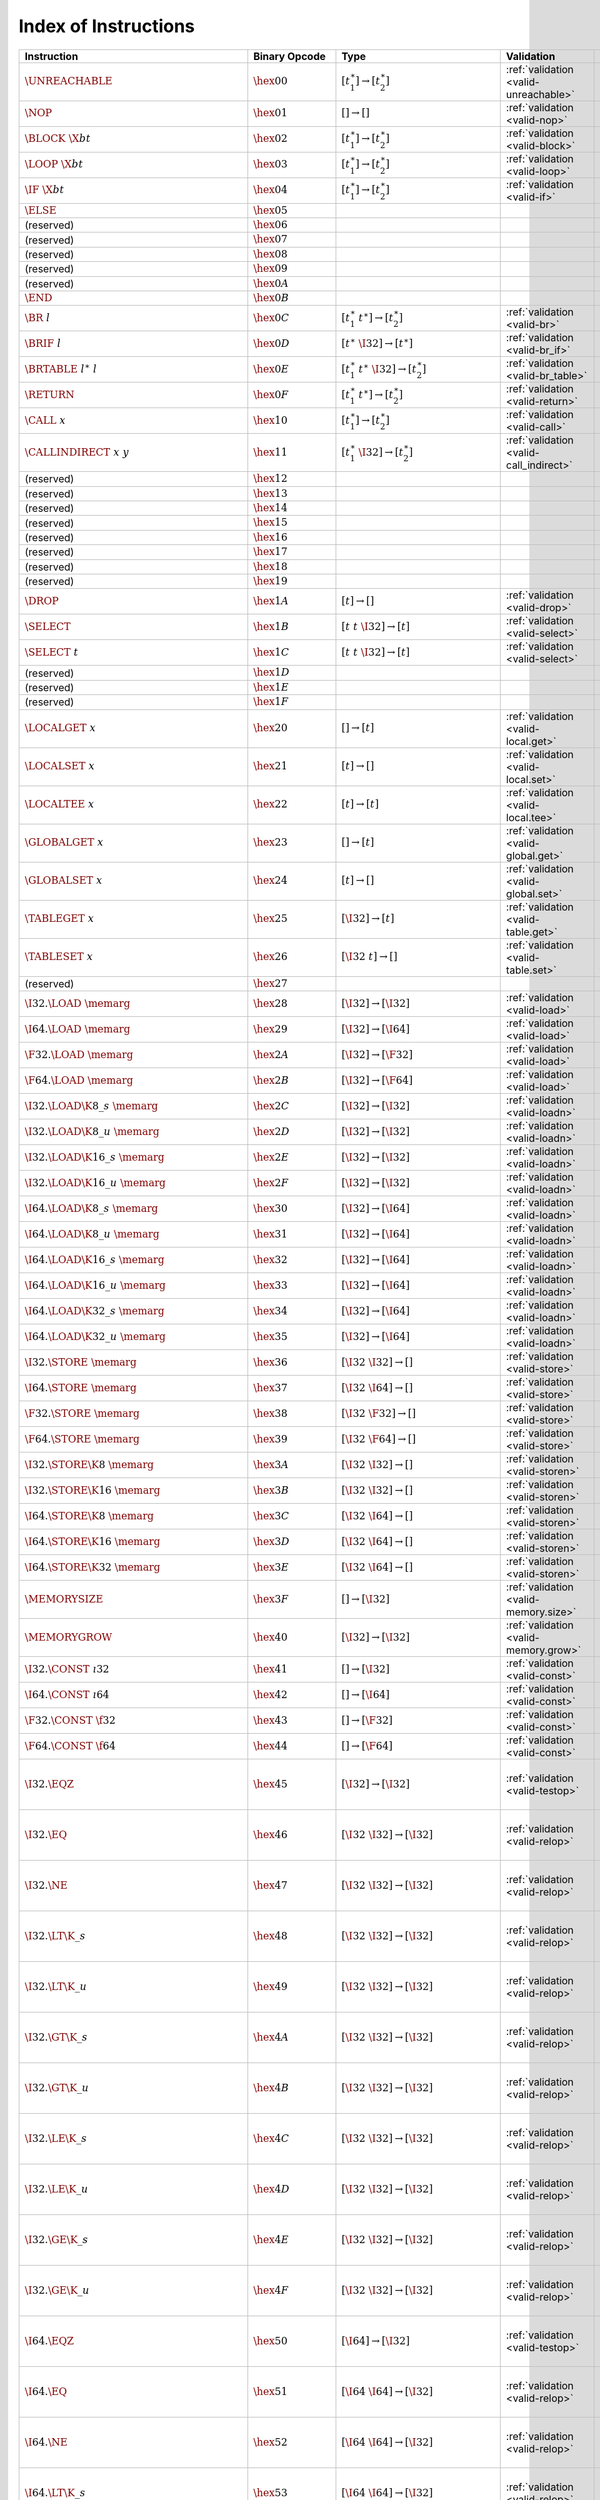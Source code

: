 .. DO NOT EDIT: This file is auto-generated by the gen-index-instructions.py script.

.. index:: instruction
.. _index-instr:

Index of Instructions
---------------------

=================================================  =========================  =============================================  =============================================  ==================================================================
Instruction                                        Binary Opcode              Type                                           Validation                                     Execution                                                         
=================================================  =========================  =============================================  =============================================  ==================================================================
:math:`\UNREACHABLE`                               :math:`\hex{00}`           :math:`[t_1^\ast] \to [t_2^\ast]`              :ref:`validation <valid-unreachable>`          :ref:`execution <exec-unreachable>`                               
:math:`\NOP`                                       :math:`\hex{01}`           :math:`[] \to []`                              :ref:`validation <valid-nop>`                  :ref:`execution <exec-nop>`                                       
:math:`\BLOCK~\X{bt}`                              :math:`\hex{02}`           :math:`[t_1^\ast] \to [t_2^\ast]`              :ref:`validation <valid-block>`                :ref:`execution <exec-block>`                                     
:math:`\LOOP~\X{bt}`                               :math:`\hex{03}`           :math:`[t_1^\ast] \to [t_2^\ast]`              :ref:`validation <valid-loop>`                 :ref:`execution <exec-loop>`                                      
:math:`\IF~\X{bt}`                                 :math:`\hex{04}`           :math:`[t_1^\ast] \to [t_2^\ast]`              :ref:`validation <valid-if>`                   :ref:`execution <exec-if>`                                        
:math:`\ELSE`                                      :math:`\hex{05}`                                                                                                                                                                           
(reserved)                                         :math:`\hex{06}`                                                                                                                                                                           
(reserved)                                         :math:`\hex{07}`                                                                                                                                                                           
(reserved)                                         :math:`\hex{08}`                                                                                                                                                                           
(reserved)                                         :math:`\hex{09}`                                                                                                                                                                           
(reserved)                                         :math:`\hex{0A}`                                                                                                                                                                           
:math:`\END`                                       :math:`\hex{0B}`                                                                                                                                                                           
:math:`\BR~l`                                      :math:`\hex{0C}`           :math:`[t_1^\ast~t^\ast] \to [t_2^\ast]`       :ref:`validation <valid-br>`                   :ref:`execution <exec-br>`                                        
:math:`\BRIF~l`                                    :math:`\hex{0D}`           :math:`[t^\ast~\I32] \to [t^\ast]`             :ref:`validation <valid-br_if>`                :ref:`execution <exec-br_if>`                                     
:math:`\BRTABLE~l^\ast~l`                          :math:`\hex{0E}`           :math:`[t_1^\ast~t^\ast~\I32] \to [t_2^\ast]`  :ref:`validation <valid-br_table>`             :ref:`execution <exec-br_table>`                                  
:math:`\RETURN`                                    :math:`\hex{0F}`           :math:`[t_1^\ast~t^\ast] \to [t_2^\ast]`       :ref:`validation <valid-return>`               :ref:`execution <exec-return>`                                    
:math:`\CALL~x`                                    :math:`\hex{10}`           :math:`[t_1^\ast] \to [t_2^\ast]`              :ref:`validation <valid-call>`                 :ref:`execution <exec-call>`                                      
:math:`\CALLINDIRECT~x~y`                          :math:`\hex{11}`           :math:`[t_1^\ast~\I32] \to [t_2^\ast]`         :ref:`validation <valid-call_indirect>`        :ref:`execution <exec-call_indirect>`                             
(reserved)                                         :math:`\hex{12}`                                                                                                                                                                           
(reserved)                                         :math:`\hex{13}`                                                                                                                                                                           
(reserved)                                         :math:`\hex{14}`                                                                                                                                                                           
(reserved)                                         :math:`\hex{15}`                                                                                                                                                                           
(reserved)                                         :math:`\hex{16}`                                                                                                                                                                           
(reserved)                                         :math:`\hex{17}`                                                                                                                                                                           
(reserved)                                         :math:`\hex{18}`                                                                                                                                                                           
(reserved)                                         :math:`\hex{19}`                                                                                                                                                                           
:math:`\DROP`                                      :math:`\hex{1A}`           :math:`[t] \to []`                             :ref:`validation <valid-drop>`                 :ref:`execution <exec-drop>`                                      
:math:`\SELECT`                                    :math:`\hex{1B}`           :math:`[t~t~\I32] \to [t]`                     :ref:`validation <valid-select>`               :ref:`execution <exec-select>`                                    
:math:`\SELECT~t`                                  :math:`\hex{1C}`           :math:`[t~t~\I32] \to [t]`                     :ref:`validation <valid-select>`               :ref:`execution <exec-select>`                                    
(reserved)                                         :math:`\hex{1D}`                                                                                                                                                                           
(reserved)                                         :math:`\hex{1E}`                                                                                                                                                                           
(reserved)                                         :math:`\hex{1F}`                                                                                                                                                                           
:math:`\LOCALGET~x`                                :math:`\hex{20}`           :math:`[] \to [t]`                             :ref:`validation <valid-local.get>`            :ref:`execution <exec-local.get>`                                 
:math:`\LOCALSET~x`                                :math:`\hex{21}`           :math:`[t] \to []`                             :ref:`validation <valid-local.set>`            :ref:`execution <exec-local.set>`                                 
:math:`\LOCALTEE~x`                                :math:`\hex{22}`           :math:`[t] \to [t]`                            :ref:`validation <valid-local.tee>`            :ref:`execution <exec-local.tee>`                                 
:math:`\GLOBALGET~x`                               :math:`\hex{23}`           :math:`[] \to [t]`                             :ref:`validation <valid-global.get>`           :ref:`execution <exec-global.get>`                                
:math:`\GLOBALSET~x`                               :math:`\hex{24}`           :math:`[t] \to []`                             :ref:`validation <valid-global.set>`           :ref:`execution <exec-global.set>`                                
:math:`\TABLEGET~x`                                :math:`\hex{25}`           :math:`[\I32] \to [t]`                         :ref:`validation <valid-table.get>`            :ref:`execution <exec-table.get>`                                 
:math:`\TABLESET~x`                                :math:`\hex{26}`           :math:`[\I32~t] \to []`                        :ref:`validation <valid-table.set>`            :ref:`execution <exec-table.set>`                                 
(reserved)                                         :math:`\hex{27}`                                                                                                                                                                           
:math:`\I32.\LOAD~\memarg`                         :math:`\hex{28}`           :math:`[\I32] \to [\I32]`                      :ref:`validation <valid-load>`                 :ref:`execution <exec-load>`                                      
:math:`\I64.\LOAD~\memarg`                         :math:`\hex{29}`           :math:`[\I32] \to [\I64]`                      :ref:`validation <valid-load>`                 :ref:`execution <exec-load>`                                      
:math:`\F32.\LOAD~\memarg`                         :math:`\hex{2A}`           :math:`[\I32] \to [\F32]`                      :ref:`validation <valid-load>`                 :ref:`execution <exec-load>`                                      
:math:`\F64.\LOAD~\memarg`                         :math:`\hex{2B}`           :math:`[\I32] \to [\F64]`                      :ref:`validation <valid-load>`                 :ref:`execution <exec-load>`                                      
:math:`\I32.\LOAD\K{8\_s}~\memarg`                 :math:`\hex{2C}`           :math:`[\I32] \to [\I32]`                      :ref:`validation <valid-loadn>`                :ref:`execution <exec-loadn>`                                     
:math:`\I32.\LOAD\K{8\_u}~\memarg`                 :math:`\hex{2D}`           :math:`[\I32] \to [\I32]`                      :ref:`validation <valid-loadn>`                :ref:`execution <exec-loadn>`                                     
:math:`\I32.\LOAD\K{16\_s}~\memarg`                :math:`\hex{2E}`           :math:`[\I32] \to [\I32]`                      :ref:`validation <valid-loadn>`                :ref:`execution <exec-loadn>`                                     
:math:`\I32.\LOAD\K{16\_u}~\memarg`                :math:`\hex{2F}`           :math:`[\I32] \to [\I32]`                      :ref:`validation <valid-loadn>`                :ref:`execution <exec-loadn>`                                     
:math:`\I64.\LOAD\K{8\_s}~\memarg`                 :math:`\hex{30}`           :math:`[\I32] \to [\I64]`                      :ref:`validation <valid-loadn>`                :ref:`execution <exec-loadn>`                                     
:math:`\I64.\LOAD\K{8\_u}~\memarg`                 :math:`\hex{31}`           :math:`[\I32] \to [\I64]`                      :ref:`validation <valid-loadn>`                :ref:`execution <exec-loadn>`                                     
:math:`\I64.\LOAD\K{16\_s}~\memarg`                :math:`\hex{32}`           :math:`[\I32] \to [\I64]`                      :ref:`validation <valid-loadn>`                :ref:`execution <exec-loadn>`                                     
:math:`\I64.\LOAD\K{16\_u}~\memarg`                :math:`\hex{33}`           :math:`[\I32] \to [\I64]`                      :ref:`validation <valid-loadn>`                :ref:`execution <exec-loadn>`                                     
:math:`\I64.\LOAD\K{32\_s}~\memarg`                :math:`\hex{34}`           :math:`[\I32] \to [\I64]`                      :ref:`validation <valid-loadn>`                :ref:`execution <exec-loadn>`                                     
:math:`\I64.\LOAD\K{32\_u}~\memarg`                :math:`\hex{35}`           :math:`[\I32] \to [\I64]`                      :ref:`validation <valid-loadn>`                :ref:`execution <exec-loadn>`                                     
:math:`\I32.\STORE~\memarg`                        :math:`\hex{36}`           :math:`[\I32~\I32] \to []`                     :ref:`validation <valid-store>`                :ref:`execution <exec-store>`                                     
:math:`\I64.\STORE~\memarg`                        :math:`\hex{37}`           :math:`[\I32~\I64] \to []`                     :ref:`validation <valid-store>`                :ref:`execution <exec-store>`                                     
:math:`\F32.\STORE~\memarg`                        :math:`\hex{38}`           :math:`[\I32~\F32] \to []`                     :ref:`validation <valid-store>`                :ref:`execution <exec-store>`                                     
:math:`\F64.\STORE~\memarg`                        :math:`\hex{39}`           :math:`[\I32~\F64] \to []`                     :ref:`validation <valid-store>`                :ref:`execution <exec-store>`                                     
:math:`\I32.\STORE\K{8}~\memarg`                   :math:`\hex{3A}`           :math:`[\I32~\I32] \to []`                     :ref:`validation <valid-storen>`               :ref:`execution <exec-storen>`                                    
:math:`\I32.\STORE\K{16}~\memarg`                  :math:`\hex{3B}`           :math:`[\I32~\I32] \to []`                     :ref:`validation <valid-storen>`               :ref:`execution <exec-storen>`                                    
:math:`\I64.\STORE\K{8}~\memarg`                   :math:`\hex{3C}`           :math:`[\I32~\I64] \to []`                     :ref:`validation <valid-storen>`               :ref:`execution <exec-storen>`                                    
:math:`\I64.\STORE\K{16}~\memarg`                  :math:`\hex{3D}`           :math:`[\I32~\I64] \to []`                     :ref:`validation <valid-storen>`               :ref:`execution <exec-storen>`                                    
:math:`\I64.\STORE\K{32}~\memarg`                  :math:`\hex{3E}`           :math:`[\I32~\I64] \to []`                     :ref:`validation <valid-storen>`               :ref:`execution <exec-storen>`                                    
:math:`\MEMORYSIZE`                                :math:`\hex{3F}`           :math:`[] \to [\I32]`                          :ref:`validation <valid-memory.size>`          :ref:`execution <exec-memory.size>`                               
:math:`\MEMORYGROW`                                :math:`\hex{40}`           :math:`[\I32] \to [\I32]`                      :ref:`validation <valid-memory.grow>`          :ref:`execution <exec-memory.grow>`                               
:math:`\I32.\CONST~\i32`                           :math:`\hex{41}`           :math:`[] \to [\I32]`                          :ref:`validation <valid-const>`                :ref:`execution <exec-const>`                                     
:math:`\I64.\CONST~\i64`                           :math:`\hex{42}`           :math:`[] \to [\I64]`                          :ref:`validation <valid-const>`                :ref:`execution <exec-const>`                                     
:math:`\F32.\CONST~\f32`                           :math:`\hex{43}`           :math:`[] \to [\F32]`                          :ref:`validation <valid-const>`                :ref:`execution <exec-const>`                                     
:math:`\F64.\CONST~\f64`                           :math:`\hex{44}`           :math:`[] \to [\F64]`                          :ref:`validation <valid-const>`                :ref:`execution <exec-const>`                                     
:math:`\I32.\EQZ`                                  :math:`\hex{45}`           :math:`[\I32] \to [\I32]`                      :ref:`validation <valid-testop>`               :ref:`execution <exec-testop>`, :ref:`operator <op-ieqz>`         
:math:`\I32.\EQ`                                   :math:`\hex{46}`           :math:`[\I32~\I32] \to [\I32]`                 :ref:`validation <valid-relop>`                :ref:`execution <exec-relop>`, :ref:`operator <op-ieq>`           
:math:`\I32.\NE`                                   :math:`\hex{47}`           :math:`[\I32~\I32] \to [\I32]`                 :ref:`validation <valid-relop>`                :ref:`execution <exec-relop>`, :ref:`operator <op-ine>`           
:math:`\I32.\LT\K{\_s}`                            :math:`\hex{48}`           :math:`[\I32~\I32] \to [\I32]`                 :ref:`validation <valid-relop>`                :ref:`execution <exec-relop>`, :ref:`operator <op-ilt_s>`         
:math:`\I32.\LT\K{\_u}`                            :math:`\hex{49}`           :math:`[\I32~\I32] \to [\I32]`                 :ref:`validation <valid-relop>`                :ref:`execution <exec-relop>`, :ref:`operator <op-ilt_u>`         
:math:`\I32.\GT\K{\_s}`                            :math:`\hex{4A}`           :math:`[\I32~\I32] \to [\I32]`                 :ref:`validation <valid-relop>`                :ref:`execution <exec-relop>`, :ref:`operator <op-igt_s>`         
:math:`\I32.\GT\K{\_u}`                            :math:`\hex{4B}`           :math:`[\I32~\I32] \to [\I32]`                 :ref:`validation <valid-relop>`                :ref:`execution <exec-relop>`, :ref:`operator <op-igt_u>`         
:math:`\I32.\LE\K{\_s}`                            :math:`\hex{4C}`           :math:`[\I32~\I32] \to [\I32]`                 :ref:`validation <valid-relop>`                :ref:`execution <exec-relop>`, :ref:`operator <op-ile_s>`         
:math:`\I32.\LE\K{\_u}`                            :math:`\hex{4D}`           :math:`[\I32~\I32] \to [\I32]`                 :ref:`validation <valid-relop>`                :ref:`execution <exec-relop>`, :ref:`operator <op-ile_u>`         
:math:`\I32.\GE\K{\_s}`                            :math:`\hex{4E}`           :math:`[\I32~\I32] \to [\I32]`                 :ref:`validation <valid-relop>`                :ref:`execution <exec-relop>`, :ref:`operator <op-ige_s>`         
:math:`\I32.\GE\K{\_u}`                            :math:`\hex{4F}`           :math:`[\I32~\I32] \to [\I32]`                 :ref:`validation <valid-relop>`                :ref:`execution <exec-relop>`, :ref:`operator <op-ige_u>`         
:math:`\I64.\EQZ`                                  :math:`\hex{50}`           :math:`[\I64] \to [\I32]`                      :ref:`validation <valid-testop>`               :ref:`execution <exec-testop>`, :ref:`operator <op-ieqz>`         
:math:`\I64.\EQ`                                   :math:`\hex{51}`           :math:`[\I64~\I64] \to [\I32]`                 :ref:`validation <valid-relop>`                :ref:`execution <exec-relop>`, :ref:`operator <op-ieq>`           
:math:`\I64.\NE`                                   :math:`\hex{52}`           :math:`[\I64~\I64] \to [\I32]`                 :ref:`validation <valid-relop>`                :ref:`execution <exec-relop>`, :ref:`operator <op-ine>`           
:math:`\I64.\LT\K{\_s}`                            :math:`\hex{53}`           :math:`[\I64~\I64] \to [\I32]`                 :ref:`validation <valid-relop>`                :ref:`execution <exec-relop>`, :ref:`operator <op-ilt_s>`         
:math:`\I64.\LT\K{\_u}`                            :math:`\hex{54}`           :math:`[\I64~\I64] \to [\I32]`                 :ref:`validation <valid-relop>`                :ref:`execution <exec-relop>`, :ref:`operator <op-ilt_u>`         
:math:`\I64.\GT\K{\_s}`                            :math:`\hex{55}`           :math:`[\I64~\I64] \to [\I32]`                 :ref:`validation <valid-relop>`                :ref:`execution <exec-relop>`, :ref:`operator <op-igt_s>`         
:math:`\I64.\GT\K{\_u}`                            :math:`\hex{56}`           :math:`[\I64~\I64] \to [\I32]`                 :ref:`validation <valid-relop>`                :ref:`execution <exec-relop>`, :ref:`operator <op-igt_u>`         
:math:`\I64.\LE\K{\_s}`                            :math:`\hex{57}`           :math:`[\I64~\I64] \to [\I32]`                 :ref:`validation <valid-relop>`                :ref:`execution <exec-relop>`, :ref:`operator <op-ile_s>`         
:math:`\I64.\LE\K{\_u}`                            :math:`\hex{58}`           :math:`[\I64~\I64] \to [\I32]`                 :ref:`validation <valid-relop>`                :ref:`execution <exec-relop>`, :ref:`operator <op-ile_u>`         
:math:`\I64.\GE\K{\_s}`                            :math:`\hex{59}`           :math:`[\I64~\I64] \to [\I32]`                 :ref:`validation <valid-relop>`                :ref:`execution <exec-relop>`, :ref:`operator <op-ige_s>`         
:math:`\I64.\GE\K{\_u}`                            :math:`\hex{5A}`           :math:`[\I64~\I64] \to [\I32]`                 :ref:`validation <valid-relop>`                :ref:`execution <exec-relop>`, :ref:`operator <op-ige_u>`         
:math:`\F32.\EQ`                                   :math:`\hex{5B}`           :math:`[\F32~\F32] \to [\I32]`                 :ref:`validation <valid-relop>`                :ref:`execution <exec-relop>`, :ref:`operator <op-feq>`           
:math:`\F32.\NE`                                   :math:`\hex{5C}`           :math:`[\F32~\F32] \to [\I32]`                 :ref:`validation <valid-relop>`                :ref:`execution <exec-relop>`, :ref:`operator <op-fne>`           
:math:`\F32.\LT`                                   :math:`\hex{5D}`           :math:`[\F32~\F32] \to [\I32]`                 :ref:`validation <valid-relop>`                :ref:`execution <exec-relop>`, :ref:`operator <op-flt>`           
:math:`\F32.\GT`                                   :math:`\hex{5E}`           :math:`[\F32~\F32] \to [\I32]`                 :ref:`validation <valid-relop>`                :ref:`execution <exec-relop>`, :ref:`operator <op-fgt>`           
:math:`\F32.\LE`                                   :math:`\hex{5F}`           :math:`[\F32~\F32] \to [\I32]`                 :ref:`validation <valid-relop>`                :ref:`execution <exec-relop>`, :ref:`operator <op-fle>`           
:math:`\F32.\GE`                                   :math:`\hex{60}`           :math:`[\F32~\F32] \to [\I32]`                 :ref:`validation <valid-relop>`                :ref:`execution <exec-relop>`, :ref:`operator <op-fge>`           
:math:`\F64.\EQ`                                   :math:`\hex{61}`           :math:`[\F64~\F64] \to [\I32]`                 :ref:`validation <valid-relop>`                :ref:`execution <exec-relop>`, :ref:`operator <op-feq>`           
:math:`\F64.\NE`                                   :math:`\hex{62}`           :math:`[\F64~\F64] \to [\I32]`                 :ref:`validation <valid-relop>`                :ref:`execution <exec-relop>`, :ref:`operator <op-fne>`           
:math:`\F64.\LT`                                   :math:`\hex{63}`           :math:`[\F64~\F64] \to [\I32]`                 :ref:`validation <valid-relop>`                :ref:`execution <exec-relop>`, :ref:`operator <op-flt>`           
:math:`\F64.\GT`                                   :math:`\hex{64}`           :math:`[\F64~\F64] \to [\I32]`                 :ref:`validation <valid-relop>`                :ref:`execution <exec-relop>`, :ref:`operator <op-fgt>`           
:math:`\F64.\LE`                                   :math:`\hex{65}`           :math:`[\F64~\F64] \to [\I32]`                 :ref:`validation <valid-relop>`                :ref:`execution <exec-relop>`, :ref:`operator <op-fle>`           
:math:`\F64.\GE`                                   :math:`\hex{66}`           :math:`[\F64~\F64] \to [\I32]`                 :ref:`validation <valid-relop>`                :ref:`execution <exec-relop>`, :ref:`operator <op-fge>`           
:math:`\I32.\CLZ`                                  :math:`\hex{67}`           :math:`[\I32] \to [\I32]`                      :ref:`validation <valid-unop>`                 :ref:`execution <exec-unop>`, :ref:`operator <op-iclz>`           
:math:`\I32.\CTZ`                                  :math:`\hex{68}`           :math:`[\I32] \to [\I32]`                      :ref:`validation <valid-unop>`                 :ref:`execution <exec-unop>`, :ref:`operator <op-ictz>`           
:math:`\I32.\POPCNT`                               :math:`\hex{69}`           :math:`[\I32] \to [\I32]`                      :ref:`validation <valid-unop>`                 :ref:`execution <exec-unop>`, :ref:`operator <op-ipopcnt>`        
:math:`\I32.\ADD`                                  :math:`\hex{6A}`           :math:`[\I32~\I32] \to [\I32]`                 :ref:`validation <valid-binop>`                :ref:`execution <exec-binop>`, :ref:`operator <op-iadd>`          
:math:`\I32.\SUB`                                  :math:`\hex{6B}`           :math:`[\I32~\I32] \to [\I32]`                 :ref:`validation <valid-binop>`                :ref:`execution <exec-binop>`, :ref:`operator <op-isub>`          
:math:`\I32.\MUL`                                  :math:`\hex{6C}`           :math:`[\I32~\I32] \to [\I32]`                 :ref:`validation <valid-binop>`                :ref:`execution <exec-binop>`, :ref:`operator <op-imul>`          
:math:`\I32.\DIV\K{\_s}`                           :math:`\hex{6D}`           :math:`[\I32~\I32] \to [\I32]`                 :ref:`validation <valid-binop>`                :ref:`execution <exec-binop>`, :ref:`operator <op-idiv_s>`        
:math:`\I32.\DIV\K{\_u}`                           :math:`\hex{6E}`           :math:`[\I32~\I32] \to [\I32]`                 :ref:`validation <valid-binop>`                :ref:`execution <exec-binop>`, :ref:`operator <op-idiv_u>`        
:math:`\I32.\REM\K{\_s}`                           :math:`\hex{6F}`           :math:`[\I32~\I32] \to [\I32]`                 :ref:`validation <valid-binop>`                :ref:`execution <exec-binop>`, :ref:`operator <op-irem_s>`        
:math:`\I32.\REM\K{\_u}`                           :math:`\hex{70}`           :math:`[\I32~\I32] \to [\I32]`                 :ref:`validation <valid-binop>`                :ref:`execution <exec-binop>`, :ref:`operator <op-irem_u>`        
:math:`\I32.\AND`                                  :math:`\hex{71}`           :math:`[\I32~\I32] \to [\I32]`                 :ref:`validation <valid-binop>`                :ref:`execution <exec-binop>`, :ref:`operator <op-iand>`          
:math:`\I32.\OR`                                   :math:`\hex{72}`           :math:`[\I32~\I32] \to [\I32]`                 :ref:`validation <valid-binop>`                :ref:`execution <exec-binop>`, :ref:`operator <op-ior>`           
:math:`\I32.\XOR`                                  :math:`\hex{73}`           :math:`[\I32~\I32] \to [\I32]`                 :ref:`validation <valid-binop>`                :ref:`execution <exec-binop>`, :ref:`operator <op-ixor>`          
:math:`\I32.\SHL`                                  :math:`\hex{74}`           :math:`[\I32~\I32] \to [\I32]`                 :ref:`validation <valid-binop>`                :ref:`execution <exec-binop>`, :ref:`operator <op-ishl>`          
:math:`\I32.\SHR\K{\_s}`                           :math:`\hex{75}`           :math:`[\I32~\I32] \to [\I32]`                 :ref:`validation <valid-binop>`                :ref:`execution <exec-binop>`, :ref:`operator <op-ishr_s>`        
:math:`\I32.\SHR\K{\_u}`                           :math:`\hex{76}`           :math:`[\I32~\I32] \to [\I32]`                 :ref:`validation <valid-binop>`                :ref:`execution <exec-binop>`, :ref:`operator <op-ishr_u>`        
:math:`\I32.\ROTL`                                 :math:`\hex{77}`           :math:`[\I32~\I32] \to [\I32]`                 :ref:`validation <valid-binop>`                :ref:`execution <exec-binop>`, :ref:`operator <op-irotl>`         
:math:`\I32.\ROTR`                                 :math:`\hex{78}`           :math:`[\I32~\I32] \to [\I32]`                 :ref:`validation <valid-binop>`                :ref:`execution <exec-binop>`, :ref:`operator <op-irotr>`         
:math:`\I64.\CLZ`                                  :math:`\hex{79}`           :math:`[\I64] \to [\I64]`                      :ref:`validation <valid-unop>`                 :ref:`execution <exec-unop>`, :ref:`operator <op-iclz>`           
:math:`\I64.\CTZ`                                  :math:`\hex{7A}`           :math:`[\I64] \to [\I64]`                      :ref:`validation <valid-unop>`                 :ref:`execution <exec-unop>`, :ref:`operator <op-ictz>`           
:math:`\I64.\POPCNT`                               :math:`\hex{7B}`           :math:`[\I64] \to [\I64]`                      :ref:`validation <valid-unop>`                 :ref:`execution <exec-unop>`, :ref:`operator <op-ipopcnt>`        
:math:`\I64.\ADD`                                  :math:`\hex{7C}`           :math:`[\I64~\I64] \to [\I64]`                 :ref:`validation <valid-binop>`                :ref:`execution <exec-binop>`, :ref:`operator <op-iadd>`          
:math:`\I64.\SUB`                                  :math:`\hex{7D}`           :math:`[\I64~\I64] \to [\I64]`                 :ref:`validation <valid-binop>`                :ref:`execution <exec-binop>`, :ref:`operator <op-isub>`          
:math:`\I64.\MUL`                                  :math:`\hex{7E}`           :math:`[\I64~\I64] \to [\I64]`                 :ref:`validation <valid-binop>`                :ref:`execution <exec-binop>`, :ref:`operator <op-imul>`          
:math:`\I64.\DIV\K{\_s}`                           :math:`\hex{7F}`           :math:`[\I64~\I64] \to [\I64]`                 :ref:`validation <valid-binop>`                :ref:`execution <exec-binop>`, :ref:`operator <op-idiv_s>`        
:math:`\I64.\DIV\K{\_u}`                           :math:`\hex{80}`           :math:`[\I64~\I64] \to [\I64]`                 :ref:`validation <valid-binop>`                :ref:`execution <exec-binop>`, :ref:`operator <op-idiv_u>`        
:math:`\I64.\REM\K{\_s}`                           :math:`\hex{81}`           :math:`[\I64~\I64] \to [\I64]`                 :ref:`validation <valid-binop>`                :ref:`execution <exec-binop>`, :ref:`operator <op-irem_s>`        
:math:`\I64.\REM\K{\_u}`                           :math:`\hex{82}`           :math:`[\I64~\I64] \to [\I64]`                 :ref:`validation <valid-binop>`                :ref:`execution <exec-binop>`, :ref:`operator <op-irem_u>`        
:math:`\I64.\AND`                                  :math:`\hex{83}`           :math:`[\I64~\I64] \to [\I64]`                 :ref:`validation <valid-binop>`                :ref:`execution <exec-binop>`, :ref:`operator <op-iand>`          
:math:`\I64.\OR`                                   :math:`\hex{84}`           :math:`[\I64~\I64] \to [\I64]`                 :ref:`validation <valid-binop>`                :ref:`execution <exec-binop>`, :ref:`operator <op-ior>`           
:math:`\I64.\XOR`                                  :math:`\hex{85}`           :math:`[\I64~\I64] \to [\I64]`                 :ref:`validation <valid-binop>`                :ref:`execution <exec-binop>`, :ref:`operator <op-ixor>`          
:math:`\I64.\SHL`                                  :math:`\hex{86}`           :math:`[\I64~\I64] \to [\I64]`                 :ref:`validation <valid-binop>`                :ref:`execution <exec-binop>`, :ref:`operator <op-ishl>`          
:math:`\I64.\SHR\K{\_s}`                           :math:`\hex{87}`           :math:`[\I64~\I64] \to [\I64]`                 :ref:`validation <valid-binop>`                :ref:`execution <exec-binop>`, :ref:`operator <op-ishr_s>`        
:math:`\I64.\SHR\K{\_u}`                           :math:`\hex{88}`           :math:`[\I64~\I64] \to [\I64]`                 :ref:`validation <valid-binop>`                :ref:`execution <exec-binop>`, :ref:`operator <op-ishr_u>`        
:math:`\I64.\ROTL`                                 :math:`\hex{89}`           :math:`[\I64~\I64] \to [\I64]`                 :ref:`validation <valid-binop>`                :ref:`execution <exec-binop>`, :ref:`operator <op-irotl>`         
:math:`\I64.\ROTR`                                 :math:`\hex{8A}`           :math:`[\I64~\I64] \to [\I64]`                 :ref:`validation <valid-binop>`                :ref:`execution <exec-binop>`, :ref:`operator <op-irotr>`         
:math:`\F32.\ABS`                                  :math:`\hex{8B}`           :math:`[\F32] \to [\F32]`                      :ref:`validation <valid-unop>`                 :ref:`execution <exec-unop>`, :ref:`operator <op-fabs>`           
:math:`\F32.\NEG`                                  :math:`\hex{8C}`           :math:`[\F32] \to [\F32]`                      :ref:`validation <valid-unop>`                 :ref:`execution <exec-unop>`, :ref:`operator <op-fneg>`           
:math:`\F32.\CEIL`                                 :math:`\hex{8D}`           :math:`[\F32] \to [\F32]`                      :ref:`validation <valid-unop>`                 :ref:`execution <exec-unop>`, :ref:`operator <op-fceil>`          
:math:`\F32.\FLOOR`                                :math:`\hex{8E}`           :math:`[\F32] \to [\F32]`                      :ref:`validation <valid-unop>`                 :ref:`execution <exec-unop>`, :ref:`operator <op-ffloor>`         
:math:`\F32.\TRUNC`                                :math:`\hex{8F}`           :math:`[\F32] \to [\F32]`                      :ref:`validation <valid-unop>`                 :ref:`execution <exec-unop>`, :ref:`operator <op-ftrunc>`         
:math:`\F32.\NEAREST`                              :math:`\hex{90}`           :math:`[\F32] \to [\F32]`                      :ref:`validation <valid-unop>`                 :ref:`execution <exec-unop>`, :ref:`operator <op-fnearest>`       
:math:`\F32.\SQRT`                                 :math:`\hex{91}`           :math:`[\F32] \to [\F32]`                      :ref:`validation <valid-unop>`                 :ref:`execution <exec-unop>`, :ref:`operator <op-fsqrt>`          
:math:`\F32.\ADD`                                  :math:`\hex{92}`           :math:`[\F32~\F32] \to [\F32]`                 :ref:`validation <valid-binop>`                :ref:`execution <exec-binop>`, :ref:`operator <op-fadd>`          
:math:`\F32.\SUB`                                  :math:`\hex{93}`           :math:`[\F32~\F32] \to [\F32]`                 :ref:`validation <valid-binop>`                :ref:`execution <exec-binop>`, :ref:`operator <op-fsub>`          
:math:`\F32.\MUL`                                  :math:`\hex{94}`           :math:`[\F32~\F32] \to [\F32]`                 :ref:`validation <valid-binop>`                :ref:`execution <exec-binop>`, :ref:`operator <op-fmul>`          
:math:`\F32.\DIV`                                  :math:`\hex{95}`           :math:`[\F32~\F32] \to [\F32]`                 :ref:`validation <valid-binop>`                :ref:`execution <exec-binop>`, :ref:`operator <op-fdiv>`          
:math:`\F32.\FMIN`                                 :math:`\hex{96}`           :math:`[\F32~\F32] \to [\F32]`                 :ref:`validation <valid-binop>`                :ref:`execution <exec-binop>`, :ref:`operator <op-fmin>`          
:math:`\F32.\FMAX`                                 :math:`\hex{97}`           :math:`[\F32~\F32] \to [\F32]`                 :ref:`validation <valid-binop>`                :ref:`execution <exec-binop>`, :ref:`operator <op-fmax>`          
:math:`\F32.\COPYSIGN`                             :math:`\hex{98}`           :math:`[\F32~\F32] \to [\F32]`                 :ref:`validation <valid-binop>`                :ref:`execution <exec-binop>`, :ref:`operator <op-fcopysign>`     
:math:`\F64.\ABS`                                  :math:`\hex{99}`           :math:`[\F64] \to [\F64]`                      :ref:`validation <valid-unop>`                 :ref:`execution <exec-unop>`, :ref:`operator <op-fabs>`           
:math:`\F64.\NEG`                                  :math:`\hex{9A}`           :math:`[\F64] \to [\F64]`                      :ref:`validation <valid-unop>`                 :ref:`execution <exec-unop>`, :ref:`operator <op-fneg>`           
:math:`\F64.\CEIL`                                 :math:`\hex{9B}`           :math:`[\F64] \to [\F64]`                      :ref:`validation <valid-unop>`                 :ref:`execution <exec-unop>`, :ref:`operator <op-fceil>`          
:math:`\F64.\FLOOR`                                :math:`\hex{9C}`           :math:`[\F64] \to [\F64]`                      :ref:`validation <valid-unop>`                 :ref:`execution <exec-unop>`, :ref:`operator <op-ffloor>`         
:math:`\F64.\TRUNC`                                :math:`\hex{9D}`           :math:`[\F64] \to [\F64]`                      :ref:`validation <valid-unop>`                 :ref:`execution <exec-unop>`, :ref:`operator <op-ftrunc>`         
:math:`\F64.\NEAREST`                              :math:`\hex{9E}`           :math:`[\F64] \to [\F64]`                      :ref:`validation <valid-unop>`                 :ref:`execution <exec-unop>`, :ref:`operator <op-fnearest>`       
:math:`\F64.\SQRT`                                 :math:`\hex{9F}`           :math:`[\F64] \to [\F64]`                      :ref:`validation <valid-unop>`                 :ref:`execution <exec-unop>`, :ref:`operator <op-fsqrt>`          
:math:`\F64.\ADD`                                  :math:`\hex{A0}`           :math:`[\F64~\F64] \to [\F64]`                 :ref:`validation <valid-binop>`                :ref:`execution <exec-binop>`, :ref:`operator <op-fadd>`          
:math:`\F64.\SUB`                                  :math:`\hex{A1}`           :math:`[\F64~\F64] \to [\F64]`                 :ref:`validation <valid-binop>`                :ref:`execution <exec-binop>`, :ref:`operator <op-fsub>`          
:math:`\F64.\MUL`                                  :math:`\hex{A2}`           :math:`[\F64~\F64] \to [\F64]`                 :ref:`validation <valid-binop>`                :ref:`execution <exec-binop>`, :ref:`operator <op-fmul>`          
:math:`\F64.\DIV`                                  :math:`\hex{A3}`           :math:`[\F64~\F64] \to [\F64]`                 :ref:`validation <valid-binop>`                :ref:`execution <exec-binop>`, :ref:`operator <op-fdiv>`          
:math:`\F64.\FMIN`                                 :math:`\hex{A4}`           :math:`[\F64~\F64] \to [\F64]`                 :ref:`validation <valid-binop>`                :ref:`execution <exec-binop>`, :ref:`operator <op-fmin>`          
:math:`\F64.\FMAX`                                 :math:`\hex{A5}`           :math:`[\F64~\F64] \to [\F64]`                 :ref:`validation <valid-binop>`                :ref:`execution <exec-binop>`, :ref:`operator <op-fmax>`          
:math:`\F64.\COPYSIGN`                             :math:`\hex{A6}`           :math:`[\F64~\F64] \to [\F64]`                 :ref:`validation <valid-binop>`                :ref:`execution <exec-binop>`, :ref:`operator <op-fcopysign>`     
:math:`\I32.\WRAP\K{\_}\I64`                       :math:`\hex{A7}`           :math:`[\I64] \to [\I32]`                      :ref:`validation <valid-cvtop>`                :ref:`execution <exec-cvtop>`, :ref:`operator <op-wrap>`          
:math:`\I32.\TRUNC\K{\_}\F32\K{\_s}`               :math:`\hex{A8}`           :math:`[\F32] \to [\I32]`                      :ref:`validation <valid-cvtop>`                :ref:`execution <exec-cvtop>`, :ref:`operator <op-trunc_s>`       
:math:`\I32.\TRUNC\K{\_}\F32\K{\_u}`               :math:`\hex{A9}`           :math:`[\F32] \to [\I32]`                      :ref:`validation <valid-cvtop>`                :ref:`execution <exec-cvtop>`, :ref:`operator <op-trunc_u>`       
:math:`\I32.\TRUNC\K{\_}\F64\K{\_s}`               :math:`\hex{AA}`           :math:`[\F64] \to [\I32]`                      :ref:`validation <valid-cvtop>`                :ref:`execution <exec-cvtop>`, :ref:`operator <op-trunc_s>`       
:math:`\I32.\TRUNC\K{\_}\F64\K{\_u}`               :math:`\hex{AB}`           :math:`[\F64] \to [\I32]`                      :ref:`validation <valid-cvtop>`                :ref:`execution <exec-cvtop>`, :ref:`operator <op-trunc_u>`       
:math:`\I64.\EXTEND\K{\_}\I32\K{\_s}`              :math:`\hex{AC}`           :math:`[\I32] \to [\I64]`                      :ref:`validation <valid-cvtop>`                :ref:`execution <exec-cvtop>`, :ref:`operator <op-extend_s>`      
:math:`\I64.\EXTEND\K{\_}\I32\K{\_u}`              :math:`\hex{AD}`           :math:`[\I32] \to [\I64]`                      :ref:`validation <valid-cvtop>`                :ref:`execution <exec-cvtop>`, :ref:`operator <op-extend_u>`      
:math:`\I64.\TRUNC\K{\_}\F32\K{\_s}`               :math:`\hex{AE}`           :math:`[\F32] \to [\I64]`                      :ref:`validation <valid-cvtop>`                :ref:`execution <exec-cvtop>`, :ref:`operator <op-trunc_s>`       
:math:`\I64.\TRUNC\K{\_}\F32\K{\_u}`               :math:`\hex{AF}`           :math:`[\F32] \to [\I64]`                      :ref:`validation <valid-cvtop>`                :ref:`execution <exec-cvtop>`, :ref:`operator <op-trunc_u>`       
:math:`\I64.\TRUNC\K{\_}\F64\K{\_s}`               :math:`\hex{B0}`           :math:`[\F64] \to [\I64]`                      :ref:`validation <valid-cvtop>`                :ref:`execution <exec-cvtop>`, :ref:`operator <op-trunc_s>`       
:math:`\I64.\TRUNC\K{\_}\F64\K{\_u}`               :math:`\hex{B1}`           :math:`[\F64] \to [\I64]`                      :ref:`validation <valid-cvtop>`                :ref:`execution <exec-cvtop>`, :ref:`operator <op-trunc_u>`       
:math:`\F32.\CONVERT\K{\_}\I32\K{\_s}`             :math:`\hex{B2}`           :math:`[\I32] \to [\F32]`                      :ref:`validation <valid-cvtop>`                :ref:`execution <exec-cvtop>`, :ref:`operator <op-convert_s>`     
:math:`\F32.\CONVERT\K{\_}\I32\K{\_u}`             :math:`\hex{B3}`           :math:`[\I32] \to [\F32]`                      :ref:`validation <valid-cvtop>`                :ref:`execution <exec-cvtop>`, :ref:`operator <op-convert_u>`     
:math:`\F32.\CONVERT\K{\_}\I64\K{\_s}`             :math:`\hex{B4}`           :math:`[\I64] \to [\F32]`                      :ref:`validation <valid-cvtop>`                :ref:`execution <exec-cvtop>`, :ref:`operator <op-convert_s>`     
:math:`\F32.\CONVERT\K{\_}\I64\K{\_u}`             :math:`\hex{B5}`           :math:`[\I64] \to [\F32]`                      :ref:`validation <valid-cvtop>`                :ref:`execution <exec-cvtop>`, :ref:`operator <op-convert_u>`     
:math:`\F32.\DEMOTE\K{\_}\F64`                     :math:`\hex{B6}`           :math:`[\F64] \to [\F32]`                      :ref:`validation <valid-cvtop>`                :ref:`execution <exec-cvtop>`, :ref:`operator <op-demote>`        
:math:`\F64.\CONVERT\K{\_}\I32\K{\_s}`             :math:`\hex{B7}`           :math:`[\I32] \to [\F64]`                      :ref:`validation <valid-cvtop>`                :ref:`execution <exec-cvtop>`, :ref:`operator <op-convert_s>`     
:math:`\F64.\CONVERT\K{\_}\I32\K{\_u}`             :math:`\hex{B8}`           :math:`[\I32] \to [\F64]`                      :ref:`validation <valid-cvtop>`                :ref:`execution <exec-cvtop>`, :ref:`operator <op-convert_u>`     
:math:`\F64.\CONVERT\K{\_}\I64\K{\_s}`             :math:`\hex{B9}`           :math:`[\I64] \to [\F64]`                      :ref:`validation <valid-cvtop>`                :ref:`execution <exec-cvtop>`, :ref:`operator <op-convert_s>`     
:math:`\F64.\CONVERT\K{\_}\I64\K{\_u}`             :math:`\hex{BA}`           :math:`[\I64] \to [\F64]`                      :ref:`validation <valid-cvtop>`                :ref:`execution <exec-cvtop>`, :ref:`operator <op-convert_u>`     
:math:`\F64.\PROMOTE\K{\_}\F32`                    :math:`\hex{BB}`           :math:`[\F32] \to [\F64]`                      :ref:`validation <valid-cvtop>`                :ref:`execution <exec-cvtop>`, :ref:`operator <op-promote>`       
:math:`\I32.\REINTERPRET\K{\_}\F32`                :math:`\hex{BC}`           :math:`[\F32] \to [\I32]`                      :ref:`validation <valid-cvtop>`                :ref:`execution <exec-cvtop>`, :ref:`operator <op-reinterpret>`   
:math:`\I64.\REINTERPRET\K{\_}\F64`                :math:`\hex{BD}`           :math:`[\F64] \to [\I64]`                      :ref:`validation <valid-cvtop>`                :ref:`execution <exec-cvtop>`, :ref:`operator <op-reinterpret>`   
:math:`\F32.\REINTERPRET\K{\_}\I32`                :math:`\hex{BE}`           :math:`[\I32] \to [\F32]`                      :ref:`validation <valid-cvtop>`                :ref:`execution <exec-cvtop>`, :ref:`operator <op-reinterpret>`   
:math:`\F64.\REINTERPRET\K{\_}\I64`                :math:`\hex{BF}`           :math:`[\I64] \to [\F64]`                      :ref:`validation <valid-cvtop>`                :ref:`execution <exec-cvtop>`, :ref:`operator <op-reinterpret>`   
:math:`\I32.\EXTEND\K{8\_s}`                       :math:`\hex{C0}`           :math:`[\I32] \to [\I32]`                      :ref:`validation <valid-unop>`                 :ref:`execution <exec-unop>`, :ref:`operator <op-iextendn_s>`     
:math:`\I32.\EXTEND\K{16\_s}`                      :math:`\hex{C1}`           :math:`[\I32] \to [\I32]`                      :ref:`validation <valid-unop>`                 :ref:`execution <exec-unop>`, :ref:`operator <op-iextendn_s>`     
:math:`\I64.\EXTEND\K{8\_s}`                       :math:`\hex{C2}`           :math:`[\I64] \to [\I64]`                      :ref:`validation <valid-unop>`                 :ref:`execution <exec-unop>`, :ref:`operator <op-iextendn_s>`     
:math:`\I64.\EXTEND\K{16\_s}`                      :math:`\hex{C3}`           :math:`[\I64] \to [\I64]`                      :ref:`validation <valid-unop>`                 :ref:`execution <exec-unop>`, :ref:`operator <op-iextendn_s>`     
:math:`\I64.\EXTEND\K{32\_s}`                      :math:`\hex{C4}`           :math:`[\I64] \to [\I64]`                      :ref:`validation <valid-unop>`                 :ref:`execution <exec-unop>`, :ref:`operator <op-iextendn_s>`     
(reserved)                                         :math:`\hex{C5}`                                                                                                                                                                           
(reserved)                                         :math:`\hex{C6}`                                                                                                                                                                           
(reserved)                                         :math:`\hex{C7}`                                                                                                                                                                           
(reserved)                                         :math:`\hex{C8}`                                                                                                                                                                           
(reserved)                                         :math:`\hex{C9}`                                                                                                                                                                           
(reserved)                                         :math:`\hex{CA}`                                                                                                                                                                           
(reserved)                                         :math:`\hex{CB}`                                                                                                                                                                           
(reserved)                                         :math:`\hex{CC}`                                                                                                                                                                           
(reserved)                                         :math:`\hex{CD}`                                                                                                                                                                           
(reserved)                                         :math:`\hex{CE}`                                                                                                                                                                           
(reserved)                                         :math:`\hex{CF}`                                                                                                                                                                           
:math:`\REFNULL~t`                                 :math:`\hex{D0}`           :math:`[] \to [t]`                             :ref:`validation <valid-ref.null>`             :ref:`execution <exec-ref.null>`                                  
:math:`\REFISNULL`                                 :math:`\hex{D1}`           :math:`[t] \to [\I32]`                         :ref:`validation <valid-ref.is_null>`          :ref:`execution <exec-ref.is_null>`                               
:math:`\REFFUNC~x`                                 :math:`\hex{D2}`           :math:`[] \to [\FUNCREF]`                      :ref:`validation <valid-ref.func>`             :ref:`execution <exec-ref.func>`                                  
(reserved)                                         :math:`\hex{D3}`                                                                                                                                                                           
(reserved)                                         :math:`\hex{D4}`                                                                                                                                                                           
(reserved)                                         :math:`\hex{D5}`                                                                                                                                                                           
(reserved)                                         :math:`\hex{D6}`                                                                                                                                                                           
(reserved)                                         :math:`\hex{D7}`                                                                                                                                                                           
(reserved)                                         :math:`\hex{D8}`                                                                                                                                                                           
(reserved)                                         :math:`\hex{D9}`                                                                                                                                                                           
(reserved)                                         :math:`\hex{DA}`                                                                                                                                                                           
(reserved)                                         :math:`\hex{DB}`                                                                                                                                                                           
(reserved)                                         :math:`\hex{DC}`                                                                                                                                                                           
(reserved)                                         :math:`\hex{DD}`                                                                                                                                                                           
(reserved)                                         :math:`\hex{DE}`                                                                                                                                                                           
(reserved)                                         :math:`\hex{DF}`                                                                                                                                                                           
(reserved)                                         :math:`\hex{E0}`                                                                                                                                                                           
(reserved)                                         :math:`\hex{E1}`                                                                                                                                                                           
(reserved)                                         :math:`\hex{E2}`                                                                                                                                                                           
(reserved)                                         :math:`\hex{E3}`                                                                                                                                                                           
(reserved)                                         :math:`\hex{E4}`                                                                                                                                                                           
(reserved)                                         :math:`\hex{E5}`                                                                                                                                                                           
(reserved)                                         :math:`\hex{E6}`                                                                                                                                                                           
(reserved)                                         :math:`\hex{E7}`                                                                                                                                                                           
(reserved)                                         :math:`\hex{E8}`                                                                                                                                                                           
(reserved)                                         :math:`\hex{E9}`                                                                                                                                                                           
(reserved)                                         :math:`\hex{EA}`                                                                                                                                                                           
(reserved)                                         :math:`\hex{EB}`                                                                                                                                                                           
(reserved)                                         :math:`\hex{EC}`                                                                                                                                                                           
(reserved)                                         :math:`\hex{ED}`                                                                                                                                                                           
(reserved)                                         :math:`\hex{EE}`                                                                                                                                                                           
(reserved)                                         :math:`\hex{EF}`                                                                                                                                                                           
(reserved)                                         :math:`\hex{F0}`                                                                                                                                                                           
(reserved)                                         :math:`\hex{F1}`                                                                                                                                                                           
(reserved)                                         :math:`\hex{F2}`                                                                                                                                                                           
(reserved)                                         :math:`\hex{F3}`                                                                                                                                                                           
(reserved)                                         :math:`\hex{F4}`                                                                                                                                                                           
(reserved)                                         :math:`\hex{F5}`                                                                                                                                                                           
(reserved)                                         :math:`\hex{F6}`                                                                                                                                                                           
(reserved)                                         :math:`\hex{F7}`                                                                                                                                                                           
(reserved)                                         :math:`\hex{F8}`                                                                                                                                                                           
(reserved)                                         :math:`\hex{F9}`                                                                                                                                                                           
(reserved)                                         :math:`\hex{FA}`                                                                                                                                                                           
(reserved)                                         :math:`\hex{FB}`                                                                                                                                                                           
:math:`\I32.\TRUNC\K{\_sat\_}\F32\K{\_s}`          :math:`\hex{FC}~\hex{00}`  :math:`[\F32] \to [\I32]`                      :ref:`validation <valid-cvtop>`                :ref:`execution <exec-cvtop>`, :ref:`operator <op-trunc_sat_s>`   
:math:`\I32.\TRUNC\K{\_sat\_}\F32\K{\_u}`          :math:`\hex{FC}~\hex{01}`  :math:`[\F32] \to [\I32]`                      :ref:`validation <valid-cvtop>`                :ref:`execution <exec-cvtop>`, :ref:`operator <op-trunc_sat_u>`   
:math:`\I32.\TRUNC\K{\_sat\_}\F64\K{\_s}`          :math:`\hex{FC}~\hex{02}`  :math:`[\F64] \to [\I32]`                      :ref:`validation <valid-cvtop>`                :ref:`execution <exec-cvtop>`, :ref:`operator <op-trunc_sat_s>`   
:math:`\I32.\TRUNC\K{\_sat\_}\F64\K{\_u}`          :math:`\hex{FC}~\hex{03}`  :math:`[\F64] \to [\I32]`                      :ref:`validation <valid-cvtop>`                :ref:`execution <exec-cvtop>`, :ref:`operator <op-trunc_sat_u>`   
:math:`\I64.\TRUNC\K{\_sat\_}\F32\K{\_s}`          :math:`\hex{FC}~\hex{04}`  :math:`[\F32] \to [\I64]`                      :ref:`validation <valid-cvtop>`                :ref:`execution <exec-cvtop>`, :ref:`operator <op-trunc_sat_s>`   
:math:`\I64.\TRUNC\K{\_sat\_}\F32\K{\_u}`          :math:`\hex{FC}~\hex{05}`  :math:`[\F32] \to [\I64]`                      :ref:`validation <valid-cvtop>`                :ref:`execution <exec-cvtop>`, :ref:`operator <op-trunc_sat_u>`   
:math:`\I64.\TRUNC\K{\_sat\_}\F64\K{\_s}`          :math:`\hex{FC}~\hex{06}`  :math:`[\F64] \to [\I64]`                      :ref:`validation <valid-cvtop>`                :ref:`execution <exec-cvtop>`, :ref:`operator <op-trunc_sat_s>`   
:math:`\I64.\TRUNC\K{\_sat\_}\F64\K{\_u}`          :math:`\hex{FC}~\hex{07}`  :math:`[\F64] \to [\I64]`                      :ref:`validation <valid-cvtop>`                :ref:`execution <exec-cvtop>`, :ref:`operator <op-trunc_sat_u>`   
:math:`\MEMORYINIT~x`                              :math:`\hex{FC}~\hex{08}`  :math:`[\I32~\I32~\I32] \to []`                :ref:`validation <valid-memory.init>`          :ref:`execution <exec-memory.init>`                               
:math:`\DATADROP~x`                                :math:`\hex{FC}~\hex{09}`  :math:`[] \to []`                              :ref:`validation <valid-data.drop>`            :ref:`execution <exec-data.drop>`                                 
:math:`\MEMORYCOPY`                                :math:`\hex{FC}~\hex{0A}`  :math:`[\I32~\I32~\I32] \to []`                :ref:`validation <valid-memory.copy>`          :ref:`execution <exec-memory.copy>`                               
:math:`\MEMORYFILL`                                :math:`\hex{FC}~\hex{0B}`  :math:`[\I32~\I32~\I32] \to []`                :ref:`validation <valid-memory.fill>`          :ref:`execution <exec-memory.fill>`                               
:math:`\TABLEINIT~x~y`                             :math:`\hex{FC}~\hex{0C}`  :math:`[\I32~\I32~\I32] \to []`                :ref:`validation <valid-table.init>`           :ref:`execution <exec-table.init>`                                
:math:`\ELEMDROP~x`                                :math:`\hex{FC}~\hex{0D}`  :math:`[] \to []`                              :ref:`validation <valid-elem.drop>`            :ref:`execution <exec-elem.drop>`                                 
:math:`\TABLECOPY~x~y`                             :math:`\hex{FC}~\hex{0E}`  :math:`[\I32~\I32~\I32] \to []`                :ref:`validation <valid-table.copy>`           :ref:`execution <exec-table.copy>`                                
:math:`\TABLEGROW~x`                               :math:`\hex{FC}~\hex{0F}`  :math:`[t~\I32] \to []`                        :ref:`validation <valid-table.grow>`           :ref:`execution <exec-table.grow>`                                
:math:`\TABLESIZE~x`                               :math:`\hex{FC}~\hex{10}`  :math:`[] \to []`                              :ref:`validation <valid-table.size>`           :ref:`execution <exec-table.size>`                                
:math:`\TABLEFILL~x`                               :math:`\hex{FC}~\hex{11}`  :math:`[\I32~t~\I32] \to []`                   :ref:`validation <valid-table.fill>`           :ref:`execution <exec-table.fill>`                                
:math:`\I32.\TRUNC\K{\_sat\_}\F32\K{\_s}`          :math:`\hex{FC}~~0`        :math:`[\F32] \to [\I32]`                      :ref:`validation <valid-cvtop>`                :ref:`execution <exec-cvtop>`, :ref:`operator <op-trunc_sat_s>`   
:math:`\I32.\TRUNC\K{\_sat\_}\F32\K{\_u}`          :math:`\hex{FC}~~1`        :math:`[\F32] \to [\I32]`                      :ref:`validation <valid-cvtop>`                :ref:`execution <exec-cvtop>`, :ref:`operator <op-trunc_sat_u>`   
:math:`\I32.\TRUNC\K{\_sat\_}\F64\K{\_s}`          :math:`\hex{FC}~~2`        :math:`[\F64] \to [\I32]`                      :ref:`validation <valid-cvtop>`                :ref:`execution <exec-cvtop>`, :ref:`operator <op-trunc_sat_s>`   
:math:`\I32.\TRUNC\K{\_sat\_}\F64\K{\_u}`          :math:`\hex{FC}~~3`        :math:`[\F64] \to [\I32]`                      :ref:`validation <valid-cvtop>`                :ref:`execution <exec-cvtop>`, :ref:`operator <op-trunc_sat_u>`   
:math:`\I64.\TRUNC\K{\_sat\_}\F32\K{\_s}`          :math:`\hex{FC}~~4`        :math:`[\F32] \to [\I64]`                      :ref:`validation <valid-cvtop>`                :ref:`execution <exec-cvtop>`, :ref:`operator <op-trunc_sat_s>`   
:math:`\I64.\TRUNC\K{\_sat\_}\F32\K{\_u}`          :math:`\hex{FC}~~5`        :math:`[\F32] \to [\I64]`                      :ref:`validation <valid-cvtop>`                :ref:`execution <exec-cvtop>`, :ref:`operator <op-trunc_sat_u>`   
:math:`\I64.\TRUNC\K{\_sat}\_\F64\K{\_s}`          :math:`\hex{FC}~~6`        :math:`[\F64] \to [\I64]`                      :ref:`validation <valid-cvtop>`                :ref:`execution <exec-cvtop>`, :ref:`operator <op-trunc_sat_s>`   
:math:`\I64.\TRUNC\K{\_sat\_}\F64\K{\_u}`          :math:`\hex{FC}~~7`        :math:`[\F64] \to [\I64]`                      :ref:`validation <valid-cvtop>`                :ref:`execution <exec-cvtop>`, :ref:`operator <op-trunc_sat_u>`   
:math:`\V128.\LOAD~\memarg`                        :math:`\hex{FD}~~0`        :math:`[\I32] \to [\V128]`                     :ref:`validation <valid-load>`                 :ref:`execution <exec-load>`                                      
:math:`\I16X8.\LOAD\K{8x8\_s}~\memarg`             :math:`\hex{FD}~~1`        :math:`[\I32] \to [\V128]`                     :ref:`validation <valid-load-extend>`          :ref:`execution <exec-load-extend>`                               
:math:`\I16X8.\LOAD\K{8x8\_u}~\memarg`             :math:`\hex{FD}~~2`        :math:`[\I32] \to [\V128]`                     :ref:`validation <valid-load-extend>`          :ref:`execution <exec-load-extend>`                               
:math:`\I32X4.\LOAD\K{16x4\_s}~\memarg`            :math:`\hex{FD}~~3`        :math:`[\I32] \to [\V128]`                     :ref:`validation <valid-load-extend>`          :ref:`execution <exec-load-extend>`                               
:math:`\I32X4.\LOAD\K{16x4\_u}~\memarg`            :math:`\hex{FD}~~4`        :math:`[\I32] \to [\V128]`                     :ref:`validation <valid-load-extend>`          :ref:`execution <exec-load-extend>`                               
:math:`\I64X2.\LOAD\K{32x2\_s}~\memarg`            :math:`\hex{FD}~~5`        :math:`[\I32] \to [\V128]`                     :ref:`validation <valid-load-extend>`          :ref:`execution <exec-load-extend>`                               
:math:`\I64X2.\LOAD\K{32x2\_u}~\memarg`            :math:`\hex{FD}~~6`        :math:`[\I32] \to [\V128]`                     :ref:`validation <valid-load-extend>`          :ref:`execution <exec-load-extend>`                               
:math:`\I8X16.\LOAD\K{\_splat}~\memarg`            :math:`\hex{FD}~~7`        :math:`[\I32] \to [\V128]`                     :ref:`validation <valid-load-splat>`           :ref:`execution <exec-load-splat>`                                
:math:`\I16X8.\LOAD\K{\_splat}~\memarg`            :math:`\hex{FD}~~8`        :math:`[\I32] \to [\V128]`                     :ref:`validation <valid-load-splat>`           :ref:`execution <exec-load-splat>`                                
:math:`\I32X4.\LOAD\K{\_splat}~\memarg`            :math:`\hex{FD}~~9`        :math:`[\I32] \to [\V128]`                     :ref:`validation <valid-load-splat>`           :ref:`execution <exec-load-splat>`                                
:math:`\I64X2.\LOAD\K{\_splat}~\memarg`            :math:`\hex{FD}~~10`       :math:`[\I32] \to [\V128]`                     :ref:`validation <valid-load-splat>`           :ref:`execution <exec-load-splat>`                                
:math:`\V128.\STORE~\memarg`                       :math:`\hex{FD}~~11`       :math:`[\I32~\V128] \to []`                    :ref:`validation <valid-store>`                :ref:`execution <exec-store>`                                     
:math:`\V128.\VCONST~\i128`                        :math:`\hex{FD}~~12`       :math:`[] \to [\V128]`                         :ref:`validation <valid-vconst>`               :ref:`execution <exec-vconst>`                                    
:math:`\I8X16.\SHUFFLE~\laneidx^{16}`              :math:`\hex{FD}~~13`       :math:`[\V128~\V128] \to [\V128]`              :ref:`validation <valid-simd-shuffle>`         :ref:`execution <exec-simd-shuffle>`                              
:math:`\I8X16.\SWIZZLE`                            :math:`\hex{FD}~~14`       :math:`[\V128~\V128] \to [\V128]`              :ref:`validation <valid-vbinop>`               :ref:`execution <exec-simd-swizzle>`                              
:math:`\I8X16.\SPLAT`                              :math:`\hex{FD}~~15`       :math:`[\I32] \to [\V128]`                     :ref:`validation <valid-simd-splat>`           :ref:`execution <exec-simd-splat>`                                
:math:`\I16X8.\SPLAT`                              :math:`\hex{FD}~~16`       :math:`[\I32] \to [\V128]`                     :ref:`validation <valid-simd-splat>`           :ref:`execution <exec-simd-splat>`                                
:math:`\I32X4.\SPLAT`                              :math:`\hex{FD}~~17`       :math:`[\I32] \to [\V128]`                     :ref:`validation <valid-simd-splat>`           :ref:`execution <exec-simd-splat>`                                
:math:`\I64X2.\SPLAT`                              :math:`\hex{FD}~~18`       :math:`[\I64] \to [\V128]`                     :ref:`validation <valid-simd-splat>`           :ref:`execution <exec-simd-splat>`                                
:math:`\F32X4.\SPLAT`                              :math:`\hex{FD}~~19`       :math:`[\F32] \to [\V128]`                     :ref:`validation <valid-simd-splat>`           :ref:`execution <exec-simd-splat>`                                
:math:`\F64X2.\SPLAT`                              :math:`\hex{FD}~~20`       :math:`[\F64] \to [\V128]`                     :ref:`validation <valid-simd-splat>`           :ref:`execution <exec-simd-splat>`                                
:math:`\I8X16.\EXTRACTLANE\K{\_s}~\laneidx`        :math:`\hex{FD}~~21`       :math:`[\V128] \to [\I32]`                     :ref:`validation <valid-simd-extract_lane>`    :ref:`execution <exec-simd-extract_lane>`                         
:math:`\I8X16.\EXTRACTLANE\K{\_u}~\laneidx`        :math:`\hex{FD}~~22`       :math:`[\V128] \to [\I32]`                     :ref:`validation <valid-simd-extract_lane>`    :ref:`execution <exec-simd-extract_lane>`                         
:math:`\I8X16.\REPLACELANE~\laneidx`               :math:`\hex{FD}~~23`       :math:`[\V128~\I32] \to [\V128]`               :ref:`validation <valid-simd-replace_lane>`    :ref:`execution <exec-simd-replace_lane>`                         
:math:`\I16X8.\EXTRACTLANE\K{\_s}~\laneidx`        :math:`\hex{FD}~~24`       :math:`[\V128] \to [\I32]`                     :ref:`validation <valid-simd-extract_lane>`    :ref:`execution <exec-simd-extract_lane>`                         
:math:`\I16X8.\EXTRACTLANE\K{\_u}~\laneidx`        :math:`\hex{FD}~~25`       :math:`[\V128] \to [\I32]`                     :ref:`validation <valid-simd-extract_lane>`    :ref:`execution <exec-simd-extract_lane>`                         
:math:`\I16X8.\REPLACELANE~\laneidx`               :math:`\hex{FD}~~26`       :math:`[\V128~\I32] \to [\V128]`               :ref:`validation <valid-simd-replace_lane>`    :ref:`execution <exec-simd-replace_lane>`                         
:math:`\I32X4.\EXTRACTLANE~\laneidx`               :math:`\hex{FD}~~27`       :math:`[\V128] \to [\I32]`                     :ref:`validation <valid-simd-extract_lane>`    :ref:`execution <exec-simd-extract_lane>`                         
:math:`\I32X4.\REPLACELANE~\laneidx`               :math:`\hex{FD}~~28`       :math:`[\V128~\I32] \to [\V128]`               :ref:`validation <valid-simd-replace_lane>`    :ref:`execution <exec-simd-replace_lane>`                         
:math:`\I64X2.\EXTRACTLANE~\laneidx`               :math:`\hex{FD}~~29`       :math:`[\V128] \to [\I64]`                     :ref:`validation <valid-simd-extract_lane>`    :ref:`execution <exec-simd-extract_lane>`                         
:math:`\I64X2.\REPLACELANE~\laneidx`               :math:`\hex{FD}~~30`       :math:`[\V128~\I64] \to [\V128]`               :ref:`validation <valid-simd-replace_lane>`    :ref:`execution <exec-simd-replace_lane>`                         
:math:`\F32X4.\EXTRACTLANE~\laneidx`               :math:`\hex{FD}~~31`       :math:`[\V128] \to [\F32]`                     :ref:`validation <valid-simd-extract_lane>`    :ref:`execution <exec-simd-extract_lane>`                         
:math:`\F32X4.\REPLACELANE~\laneidx`               :math:`\hex{FD}~~32`       :math:`[\V128~\F32] \to [\V128]`               :ref:`validation <valid-simd-replace_lane>`    :ref:`execution <exec-simd-replace_lane>`                         
:math:`\F64X2.\EXTRACTLANE~\laneidx`               :math:`\hex{FD}~~33`       :math:`[\V128] \to [\F64]`                     :ref:`validation <valid-simd-extract_lane>`    :ref:`execution <exec-simd-extract_lane>`                         
:math:`\F64X2.\REPLACELANE~\laneidx`               :math:`\hex{FD}~~34`       :math:`[\V128~\F64] \to [\V128]`               :ref:`validation <valid-simd-replace_lane>`    :ref:`execution <exec-simd-replace_lane>`                         
:math:`\I8X16.\VEQ`                                :math:`\hex{FD}~~35`       :math:`[\V128~\V128] \to [\V128]`              :ref:`validation <valid-vbinop>`               :ref:`execution <exec-vbinop>`, :ref:`operator <op-ieq>`          
:math:`\I8X16.\VNE`                                :math:`\hex{FD}~~36`       :math:`[\V128~\V128] \to [\V128]`              :ref:`validation <valid-vbinop>`               :ref:`execution <exec-vbinop>`, :ref:`operator <op-ine>`          
:math:`\I8X16.\VLT\K{\_s}`                         :math:`\hex{FD}~~37`       :math:`[\V128~\V128] \to [\V128]`              :ref:`validation <valid-vbinop>`               :ref:`execution <exec-vbinop>`, :ref:`operator <op-ilt_s>`        
:math:`\I8X16.\VLT\K{\_u}`                         :math:`\hex{FD}~~38`       :math:`[\V128~\V128] \to [\V128]`              :ref:`validation <valid-vbinop>`               :ref:`execution <exec-vbinop>`, :ref:`operator <op-ilt_u>`        
:math:`\I8X16.\VGT\K{\_s}`                         :math:`\hex{FD}~~39`       :math:`[\V128~\V128] \to [\V128]`              :ref:`validation <valid-vbinop>`               :ref:`execution <exec-vbinop>`, :ref:`operator <op-igt_s>`        
:math:`\I8X16.\VGT\K{\_u}`                         :math:`\hex{FD}~~40`       :math:`[\V128~\V128] \to [\V128]`              :ref:`validation <valid-vbinop>`               :ref:`execution <exec-vbinop>`, :ref:`operator <op-igt_u>`        
:math:`\I8X16.\VLE\K{\_s}`                         :math:`\hex{FD}~~41`       :math:`[\V128~\V128] \to [\V128]`              :ref:`validation <valid-vbinop>`               :ref:`execution <exec-vbinop>`, :ref:`operator <op-ile_s>`        
:math:`\I8X16.\VLE\K{\_u}`                         :math:`\hex{FD}~~42`       :math:`[\V128~\V128] \to [\V128]`              :ref:`validation <valid-vbinop>`               :ref:`execution <exec-vbinop>`, :ref:`operator <op-ile_u>`        
:math:`\I8X16.\VGE\K{\_s}`                         :math:`\hex{FD}~~43`       :math:`[\V128~\V128] \to [\V128]`              :ref:`validation <valid-vbinop>`               :ref:`execution <exec-vbinop>`, :ref:`operator <op-ige_s>`        
:math:`\I8X16.\VGE\K{\_u}`                         :math:`\hex{FD}~~44`       :math:`[\V128~\V128] \to [\V128]`              :ref:`validation <valid-vbinop>`               :ref:`execution <exec-vbinop>`, :ref:`operator <op-ige_u>`        
:math:`\I16X8.\VEQ`                                :math:`\hex{FD}~~45`       :math:`[\V128~\V128] \to [\V128]`              :ref:`validation <valid-vbinop>`               :ref:`execution <exec-vbinop>`, :ref:`operator <op-ieq>`          
:math:`\I16X8.\VNE`                                :math:`\hex{FD}~~46`       :math:`[\V128~\V128] \to [\V128]`              :ref:`validation <valid-vbinop>`               :ref:`execution <exec-vbinop>`, :ref:`operator <op-ine>`          
:math:`\I16X8.\VLT\K{\_s}`                         :math:`\hex{FD}~~47`       :math:`[\V128~\V128] \to [\V128]`              :ref:`validation <valid-vbinop>`               :ref:`execution <exec-vbinop>`, :ref:`operator <op-ilt_s>`        
:math:`\I16X8.\VLT\K{\_u}`                         :math:`\hex{FD}~~48`       :math:`[\V128~\V128] \to [\V128]`              :ref:`validation <valid-vbinop>`               :ref:`execution <exec-vbinop>`, :ref:`operator <op-ilt_u>`        
:math:`\I16X8.\VGT\K{\_s}`                         :math:`\hex{FD}~~49`       :math:`[\V128~\V128] \to [\V128]`              :ref:`validation <valid-vbinop>`               :ref:`execution <exec-vbinop>`, :ref:`operator <op-igt_s>`        
:math:`\I16X8.\VGT\K{\_u}`                         :math:`\hex{FD}~~50`       :math:`[\V128~\V128] \to [\V128]`              :ref:`validation <valid-vbinop>`               :ref:`execution <exec-vbinop>`, :ref:`operator <op-igt_u>`        
:math:`\I16X8.\VLE\K{\_s}`                         :math:`\hex{FD}~~51`       :math:`[\V128~\V128] \to [\V128]`              :ref:`validation <valid-vbinop>`               :ref:`execution <exec-vbinop>`, :ref:`operator <op-ile_s>`        
:math:`\I16X8.\VLE\K{\_u}`                         :math:`\hex{FD}~~52`       :math:`[\V128~\V128] \to [\V128]`              :ref:`validation <valid-vbinop>`               :ref:`execution <exec-vbinop>`, :ref:`operator <op-ile_u>`        
:math:`\I16X8.\VGE\K{\_s}`                         :math:`\hex{FD}~~53`       :math:`[\V128~\V128] \to [\V128]`              :ref:`validation <valid-vbinop>`               :ref:`execution <exec-vbinop>`, :ref:`operator <op-ige_s>`        
:math:`\I16X8.\VGE\K{\_u}`                         :math:`\hex{FD}~~54`       :math:`[\V128~\V128] \to [\V128]`              :ref:`validation <valid-vbinop>`               :ref:`execution <exec-vbinop>`, :ref:`operator <op-ige_u>`        
:math:`\I32X4.\VEQ`                                :math:`\hex{FD}~~55`       :math:`[\V128~\V128] \to [\V128]`              :ref:`validation <valid-vbinop>`               :ref:`execution <exec-vbinop>`, :ref:`operator <op-ieq>`          
:math:`\I32X4.\VNE`                                :math:`\hex{FD}~~56`       :math:`[\V128~\V128] \to [\V128]`              :ref:`validation <valid-vbinop>`               :ref:`execution <exec-vbinop>`, :ref:`operator <op-ine>`          
:math:`\I32X4.\VLT\K{\_s}`                         :math:`\hex{FD}~~57`       :math:`[\V128~\V128] \to [\V128]`              :ref:`validation <valid-vbinop>`               :ref:`execution <exec-vbinop>`, :ref:`operator <op-ilt_s>`        
:math:`\I32X4.\VLT\K{\_u}`                         :math:`\hex{FD}~~58`       :math:`[\V128~\V128] \to [\V128]`              :ref:`validation <valid-vbinop>`               :ref:`execution <exec-vbinop>`, :ref:`operator <op-ilt_u>`        
:math:`\I32X4.\VGT\K{\_s}`                         :math:`\hex{FD}~~59`       :math:`[\V128~\V128] \to [\V128]`              :ref:`validation <valid-vbinop>`               :ref:`execution <exec-vbinop>`, :ref:`operator <op-igt_s>`        
:math:`\I32X4.\VGT\K{\_u}`                         :math:`\hex{FD}~~60`       :math:`[\V128~\V128] \to [\V128]`              :ref:`validation <valid-vbinop>`               :ref:`execution <exec-vbinop>`, :ref:`operator <op-igt_u>`        
:math:`\I32X4.\VLE\K{\_s}`                         :math:`\hex{FD}~~61`       :math:`[\V128~\V128] \to [\V128]`              :ref:`validation <valid-vbinop>`               :ref:`execution <exec-vbinop>`, :ref:`operator <op-ile_s>`        
:math:`\I32X4.\VLE\K{\_u}`                         :math:`\hex{FD}~~62`       :math:`[\V128~\V128] \to [\V128]`              :ref:`validation <valid-vbinop>`               :ref:`execution <exec-vbinop>`, :ref:`operator <op-ile_u>`        
:math:`\I32X4.\VGE\K{\_s}`                         :math:`\hex{FD}~~63`       :math:`[\V128~\V128] \to [\V128]`              :ref:`validation <valid-vbinop>`               :ref:`execution <exec-vbinop>`, :ref:`operator <op-ige_s>`        
:math:`\I32X4.\VGE\K{\_u}`                         :math:`\hex{FD}~~64`       :math:`[\V128~\V128] \to [\V128]`              :ref:`validation <valid-vbinop>`               :ref:`execution <exec-vbinop>`, :ref:`operator <op-ige_u>`        
:math:`\F32X4.\VEQ`                                :math:`\hex{FD}~~65`       :math:`[\V128~\V128] \to [\V128]`              :ref:`validation <valid-vbinop>`               :ref:`execution <exec-vbinop>`, :ref:`operator <op-feq>`          
:math:`\F32X4.\VNE`                                :math:`\hex{FD}~~66`       :math:`[\V128~\V128] \to [\V128]`              :ref:`validation <valid-vbinop>`               :ref:`execution <exec-vbinop>`, :ref:`operator <op-fne>`          
:math:`\F32X4.\VLT`                                :math:`\hex{FD}~~67`       :math:`[\V128~\V128] \to [\V128]`              :ref:`validation <valid-vbinop>`               :ref:`execution <exec-vbinop>`, :ref:`operator <op-flt>`          
:math:`\F32X4.\VGT`                                :math:`\hex{FD}~~68`       :math:`[\V128~\V128] \to [\V128]`              :ref:`validation <valid-vbinop>`               :ref:`execution <exec-vbinop>`, :ref:`operator <op-fgt>`          
:math:`\F32X4.\VLE`                                :math:`\hex{FD}~~69`       :math:`[\V128~\V128] \to [\V128]`              :ref:`validation <valid-vbinop>`               :ref:`execution <exec-vbinop>`, :ref:`operator <op-fle>`          
:math:`\F32X4.\VGE`                                :math:`\hex{FD}~~70`       :math:`[\V128~\V128] \to [\V128]`              :ref:`validation <valid-vbinop>`               :ref:`execution <exec-vbinop>`, :ref:`operator <op-fge>`          
:math:`\F64X2.\VEQ`                                :math:`\hex{FD}~~71`       :math:`[\V128~\V128] \to [\V128]`              :ref:`validation <valid-vbinop>`               :ref:`execution <exec-vbinop>`, :ref:`operator <op-feq>`          
:math:`\F64X2.\VNE`                                :math:`\hex{FD}~~72`       :math:`[\V128~\V128] \to [\V128]`              :ref:`validation <valid-vbinop>`               :ref:`execution <exec-vbinop>`, :ref:`operator <op-fne>`          
:math:`\F64X2.\VLT`                                :math:`\hex{FD}~~73`       :math:`[\V128~\V128] \to [\V128]`              :ref:`validation <valid-vbinop>`               :ref:`execution <exec-vbinop>`, :ref:`operator <op-flt>`          
:math:`\F64X2.\VGT`                                :math:`\hex{FD}~~74`       :math:`[\V128~\V128] \to [\V128]`              :ref:`validation <valid-vbinop>`               :ref:`execution <exec-vbinop>`, :ref:`operator <op-fgt>`          
:math:`\F64X2.\VLE`                                :math:`\hex{FD}~~75`       :math:`[\V128~\V128] \to [\V128]`              :ref:`validation <valid-vbinop>`               :ref:`execution <exec-vbinop>`, :ref:`operator <op-fle>`          
:math:`\F64X2.\VGE`                                :math:`\hex{FD}~~76`       :math:`[\V128~\V128] \to [\V128]`              :ref:`validation <valid-vbinop>`               :ref:`execution <exec-vbinop>`, :ref:`operator <op-fge>`          
:math:`\V128.\VNOT`                                :math:`\hex{FD}~~77`       :math:`[\V128] \to [\V128]`                    :ref:`validation <valid-vsunop>`               :ref:`execution <exec-vsunop>`, :ref:`operator <op-inot>`         
:math:`\V128.\VAND`                                :math:`\hex{FD}~~78`       :math:`[\V128~\V128] \to [\V128]`              :ref:`validation <valid-vsbinop>`              :ref:`execution <exec-vsbinop>`, :ref:`operator <op-iand>`        
:math:`\V128.\VANDNOT`                             :math:`\hex{FD}~~79`       :math:`[\V128~\V128] \to [\V128]`              :ref:`validation <valid-vsbinop>`              :ref:`execution <exec-vsbinop>`, :ref:`operator <op-iandnot>`     
:math:`\V128.\VOR`                                 :math:`\hex{FD}~~80`       :math:`[\V128~\V128] \to [\V128]`              :ref:`validation <valid-vsbinop>`              :ref:`execution <exec-vsbinop>`, :ref:`operator <op-ior>`         
:math:`\V128.\VXOR`                                :math:`\hex{FD}~~81`       :math:`[\V128~\V128] \to [\V128]`              :ref:`validation <valid-vsbinop>`              :ref:`execution <exec-vsbinop>`, :ref:`operator <op-ixor>`        
:math:`\V128.\BITSELECT`                           :math:`\hex{FD}~~82`       :math:`[\V128~\V128~\V128] \to [\V128]`        :ref:`validation <valid-vsternop>`             :ref:`execution <exec-vsternop>`, :ref:`operator <op-ibitselect>` 
:math:`\V128.\ANYTRUE`                             :math:`\hex{FD}~~83`       :math:`[\V128] \to [\I32]`                     :ref:`validation <valid-vitestop>`             :ref:`execution <exec-vitestop>`                                  
:math:`\V128.\LOAD\K{8\_lane}~\memarg~\laneidx`    :math:`\hex{FD}~~84`       :math:`[\I32~\V128] \to [\V128]`               :ref:`validation <valid-load-lane>`            :ref:`execution <exec-load-lane>`                                 
:math:`\V128.\LOAD\K{16\_lane}~\memarg~\laneidx`   :math:`\hex{FD}~~85`       :math:`[\I32~\V128] \to [\V128]`               :ref:`validation <valid-load-lane>`            :ref:`execution <exec-load-lane>`                                 
:math:`\V128.\LOAD\K{32\_lane}~\memarg~\laneidx`   :math:`\hex{FD}~~86`       :math:`[\I32~\V128] \to [\V128]`               :ref:`validation <valid-load-lane>`            :ref:`execution <exec-load-lane>`                                 
:math:`\V128.\LOAD\K{64\_lane}~\memarg~\laneidx`   :math:`\hex{FD}~~87`       :math:`[\I32~\V128] \to [\V128]`               :ref:`validation <valid-load-lane>`            :ref:`execution <exec-load-lane>`                                 
:math:`\V128.\STORE\K{8\_lane}~\memarg~\laneidx`   :math:`\hex{FD}~~88`       :math:`[\I32~\V128] \to [\V128]`               :ref:`validation <valid-store-lane>`           :ref:`execution <exec-store-lane>`                                
:math:`\V128.\STORE\K{16\_lane}~\memarg~\laneidx`  :math:`\hex{FD}~~89`       :math:`[\I32~\V128] \to [\V128]`               :ref:`validation <valid-store-lane>`           :ref:`execution <exec-store-lane>`                                
:math:`\V128.\STORE\K{32\_lane}~\memarg~\laneidx`  :math:`\hex{FD}~~90`       :math:`[\I32~\V128] \to [\V128]`               :ref:`validation <valid-store-lane>`           :ref:`execution <exec-store-lane>`                                
:math:`\V128.\STORE\K{64\_lane}~\memarg~\laneidx`  :math:`\hex{FD}~~91`       :math:`[\I32~\V128] \to [\V128]`               :ref:`validation <valid-store-lane>`           :ref:`execution <exec-store-lane>`                                
:math:`\V128.\LOAD\K{32\_zero}~\memarg~\laneidx`   :math:`\hex{FD}~~92`       :math:`[\I32] \to [\V128]`                     :ref:`validation <valid-load-zero>`            :ref:`execution <exec-load-zero>`                                 
:math:`\V128.\LOAD\K{64\_zero}~\memarg~\laneidx`   :math:`\hex{FD}~~93`       :math:`[\I32] \to [\V128]`                     :ref:`validation <valid-load-zero>`            :ref:`execution <exec-load-zero>`                                 
:math:`\F32X4.\VDEMOTE\K{\_f64x2\_zero}`           :math:`\hex{FD}~~94`       :math:`[\V128] \to [\V128]`                    :ref:`validation <valid-vcvtop>`               :ref:`execution <exec-vcvtop>`, :ref:`operator <op-demote>`       
:math:`\F64X2.\VPROMOTE\K{\_low\_f32x4}`           :math:`\hex{FD}~~95`       :math:`[\V128] \to [\V128]`                    :ref:`validation <valid-vcvtop>`               :ref:`execution <exec-vcvtop>`, :ref:`operator <op-promote>`      
:math:`\I8X16.\VABS`                               :math:`\hex{FD}~~96`       :math:`[\V128] \to [\V128]`                    :ref:`validation <valid-vunop>`                :ref:`execution <exec-vunop>`, :ref:`operator <op-iabs>`          
:math:`\I8X16.\VNEG`                               :math:`\hex{FD}~~97`       :math:`[\V128] \to [\V128]`                    :ref:`validation <valid-vunop>`                :ref:`execution <exec-vunop>`, :ref:`operator <op-ineg>`          
:math:`\I8X16.\VPOPCNT`                            :math:`\hex{FD}~~98`       :math:`[\V128] \to [\V128]`                    :ref:`validation <valid-vunop>`                :ref:`execution <exec-vunop>`, :ref:`operator <op-ipopcnt>`       
:math:`\I8X16.\ALLTRUE`                            :math:`\hex{FD}~~99`       :math:`[\V128] \to [\I32]`                     :ref:`validation <valid-vitestop>`             :ref:`execution <exec-vitestop>`                                  
:math:`\I8X16.\BITMASK`                            :math:`\hex{FD}~~100`      :math:`[\V128] \to [\I32]`                     :ref:`validation <valid-simd-bitmask>`         :ref:`execution <exec-simd-bitmask>`                              
:math:`\I8X16.\NARROW\K{\_i16x8\_s}`               :math:`\hex{FD}~~101`      :math:`[\V128~\V128] \to [\V128]`              :ref:`validation <valid-vbinop>`               :ref:`execution <exec-simd-narrow>`                               
:math:`\I8X16.\NARROW\K{\_i16x8\_u}`               :math:`\hex{FD}~~102`      :math:`[\V128~\V128] \to [\V128]`              :ref:`validation <valid-vbinop>`               :ref:`execution <exec-simd-narrow>`                               
:math:`\F32X4.\VCEIL`                              :math:`\hex{FD}~~103`      :math:`[\V128] \to [\V128]`                    :ref:`validation <valid-vunop>`                :ref:`execution <exec-vunop>`, :ref:`operator <op-fceil>`         
:math:`\F32X4.\VFLOOR`                             :math:`\hex{FD}~~104`      :math:`[\V128] \to [\V128]`                    :ref:`validation <valid-vunop>`                :ref:`execution <exec-vunop>`, :ref:`operator <op-ffloor>`        
:math:`\F32X4.\VTRUNC`                             :math:`\hex{FD}~~105`      :math:`[\V128] \to [\V128]`                    :ref:`validation <valid-vunop>`                :ref:`execution <exec-vunop>`, :ref:`operator <op-ftrunc>`        
:math:`\F32X4.\VNEAREST`                           :math:`\hex{FD}~~106`      :math:`[\V128] \to [\V128]`                    :ref:`validation <valid-vunop>`                :ref:`execution <exec-vunop>`, :ref:`operator <op-fnearest>`      
:math:`\I8X16.\VSHL`                               :math:`\hex{FD}~~107`      :math:`[\V128~\I32] \to [\V128]`               :ref:`validation <valid-vshiftop>`             :ref:`execution <exec-vshiftop>`, :ref:`operator <op-ishl>`       
:math:`\I8X16.\VSHR\K{\_s}`                        :math:`\hex{FD}~~108`      :math:`[\V128~\I32] \to [\V128]`               :ref:`validation <valid-vshiftop>`             :ref:`execution <exec-vshiftop>`, :ref:`operator <op-ishr_s>`     
:math:`\I8X16.\VSHR\K{\_u}`                        :math:`\hex{FD}~~109`      :math:`[\V128~\I32] \to [\V128]`               :ref:`validation <valid-vshiftop>`             :ref:`execution <exec-vshiftop>`, :ref:`operator <op-ishr_u>`     
:math:`\I8X16.\VADD`                               :math:`\hex{FD}~~110`      :math:`[\V128~\V128] \to [\V128]`              :ref:`validation <valid-vbinop>`               :ref:`execution <exec-vbinop>`, :ref:`operator <op-iadd>`         
:math:`\I8X16.\VADD\K{\_sat\_s}`                   :math:`\hex{FD}~~111`      :math:`[\V128~\V128] \to [\V128]`              :ref:`validation <valid-vbinop>`               :ref:`execution <exec-vbinop>`, :ref:`operator <op-iadd_sat_s>`   
:math:`\I8X16.\VADD\K{\_sat\_u}`                   :math:`\hex{FD}~~112`      :math:`[\V128~\V128] \to [\V128]`              :ref:`validation <valid-vbinop>`               :ref:`execution <exec-vbinop>`, :ref:`operator <op-iadd_sat_u>`   
:math:`\I8X16.\VSUB`                               :math:`\hex{FD}~~113`      :math:`[\V128~\V128] \to [\V128]`              :ref:`validation <valid-vbinop>`               :ref:`execution <exec-vbinop>`, :ref:`operator <op-isub>`         
:math:`\I8X16.\VSUB\K{\_sat\_s}`                   :math:`\hex{FD}~~114`      :math:`[\V128~\V128] \to [\V128]`              :ref:`validation <valid-vbinop>`               :ref:`execution <exec-vbinop>`, :ref:`operator <op-isub_sat_s>`   
:math:`\I8X16.\VSUB\K{\_sat\_u}`                   :math:`\hex{FD}~~115`      :math:`[\V128~\V128] \to [\V128]`              :ref:`validation <valid-vbinop>`               :ref:`execution <exec-vbinop>`, :ref:`operator <op-isub_sat_u>`   
:math:`\F64X2.\VCEIL`                              :math:`\hex{FD}~~116`      :math:`[\V128] \to [\V128]`                    :ref:`validation <valid-vunop>`                :ref:`execution <exec-vunop>`, :ref:`operator <op-fceil>`         
:math:`\F64X2.\VFLOOR`                             :math:`\hex{FD}~~117`      :math:`[\V128] \to [\V128]`                    :ref:`validation <valid-vunop>`                :ref:`execution <exec-vunop>`, :ref:`operator <op-ffloor>`        
:math:`\I8X16.\VMIN\K{\_s}`                        :math:`\hex{FD}~~118`      :math:`[\V128~\V128] \to [\V128]`              :ref:`validation <valid-vbinop>`               :ref:`execution <exec-vbinop>`, :ref:`operator <op-imin_s>`       
:math:`\I8X16.\VMIN\K{\_u}`                        :math:`\hex{FD}~~119`      :math:`[\V128~\V128] \to [\V128]`              :ref:`validation <valid-vbinop>`               :ref:`execution <exec-vbinop>`, :ref:`operator <op-imin_u>`       
:math:`\I8X16.\VMAX\K{\_s}`                        :math:`\hex{FD}~~120`      :math:`[\V128~\V128] \to [\V128]`              :ref:`validation <valid-vbinop>`               :ref:`execution <exec-vbinop>`, :ref:`operator <op-imax_s>`       
:math:`\I8X16.\VMAX\K{\_u}`                        :math:`\hex{FD}~~121`      :math:`[\V128~\V128] \to [\V128]`              :ref:`validation <valid-vbinop>`               :ref:`execution <exec-vbinop>`, :ref:`operator <op-imax_u>`       
:math:`\F64X2.\VTRUNC`                             :math:`\hex{FD}~~122`      :math:`[\V128] \to [\V128]`                    :ref:`validation <valid-vunop>`                :ref:`execution <exec-vunop>`, :ref:`operator <op-ftrunc>`        
:math:`\I8X16.\AVGR\K{\_u}`                        :math:`\hex{FD}~~123`      :math:`[\V128~\V128] \to [\V128]`              :ref:`validation <valid-vbinop>`               :ref:`execution <exec-vbinop>`, :ref:`operator <op-iavgr_u>`      
:math:`\I16X8.\EXTADDPAIRWISE\K{\_i8x16\_s}`       :math:`\hex{FD}~~124`      :math:`[\V128] \to [\V128]`                    :ref:`validation <valid-simd-extaddpairwise>`  :ref:`execution <exec-simd-extaddpairwise>`                       
:math:`\I16X8.\EXTADDPAIRWISE\K{\_i8x16\_u}`       :math:`\hex{FD}~~125`      :math:`[\V128] \to [\V128]`                    :ref:`validation <valid-simd-extaddpairwise>`  :ref:`execution <exec-simd-extaddpairwise>`                       
:math:`\I32X4.\EXTADDPAIRWISE\K{\_i16x8\_s}`       :math:`\hex{FD}~~126`      :math:`[\V128] \to [\V128]`                    :ref:`validation <valid-simd-extaddpairwise>`  :ref:`execution <exec-simd-extaddpairwise>`                       
:math:`\I32X4.\EXTADDPAIRWISE\K{\_i16x8\_u}`       :math:`\hex{FD}~~127`      :math:`[\V128] \to [\V128]`                    :ref:`validation <valid-simd-extaddpairwise>`  :ref:`execution <exec-simd-extaddpairwise>`                       
:math:`\I16X8.\VABS`                               :math:`\hex{FD}~~128`      :math:`[\V128] \to [\V128]`                    :ref:`validation <valid-vunop>`                :ref:`execution <exec-vunop>`, :ref:`operator <op-iabs>`          
:math:`\I16X8.\VNEG`                               :math:`\hex{FD}~~129`      :math:`[\V128] \to [\V128]`                    :ref:`validation <valid-vunop>`                :ref:`execution <exec-vunop>`, :ref:`operator <op-ineg>`          
:math:`\I16X8.\Q15MULRSAT\K{\_s}`                  :math:`\hex{FD}~~130`      :math:`[\V128~\V128] \to [\V128]`              :ref:`validation <valid-vbinop>`               :ref:`execution <exec-vbinop>`, :ref:`operator <op-iq15mulrsat_s>`
:math:`\I16X8.\ALLTRUE`                            :math:`\hex{FD}~~131`      :math:`[\V128] \to [\I32]`                     :ref:`validation <valid-vitestop>`             :ref:`execution <exec-vitestop>`                                  
:math:`\I16X8.\BITMASK`                            :math:`\hex{FD}~~132`      :math:`[\V128] \to [\I32]`                     :ref:`validation <valid-simd-bitmask>`         :ref:`execution <exec-simd-bitmask>`                              
:math:`\I16X8.\NARROW\K{\_i32x4\_s}`               :math:`\hex{FD}~~133`      :math:`[\V128~\V128] \to [\V128]`              :ref:`validation <valid-vbinop>`               :ref:`execution <exec-simd-narrow>`                               
:math:`\I16X8.\NARROW\K{\_i32x4\_u}`               :math:`\hex{FD}~~134`      :math:`[\V128~\V128] \to [\V128]`              :ref:`validation <valid-vbinop>`               :ref:`execution <exec-simd-narrow>`                               
:math:`\I16X8.\VEXTEND\K{\_low\_i8x16\_s}`         :math:`\hex{FD}~~135`      :math:`[\V128] \to [\V128]`                    :ref:`validation <valid-vunop>`                :ref:`execution <exec-vcvtop>`                                    
:math:`\I16X8.\VEXTEND\K{\_high\_i8x16\_s}`        :math:`\hex{FD}~~136`      :math:`[\V128] \to [\V128]`                    :ref:`validation <valid-vunop>`                :ref:`execution <exec-vcvtop>`                                    
:math:`\I16X8.\VEXTEND\K{\_low\_i8x16\_u}`         :math:`\hex{FD}~~137`      :math:`[\V128] \to [\V128]`                    :ref:`validation <valid-vunop>`                :ref:`execution <exec-vcvtop>`                                    
:math:`\I16X8.\VEXTEND\K{\_high\_i8x16\_u}`        :math:`\hex{FD}~~138`      :math:`[\V128] \to [\V128]`                    :ref:`validation <valid-vunop>`                :ref:`execution <exec-vcvtop>`                                    
:math:`\I16X8.\VSHL`                               :math:`\hex{FD}~~139`      :math:`[\V128~\I32] \to [\V128]`               :ref:`validation <valid-vshiftop>`             :ref:`execution <exec-vshiftop>`, :ref:`operator <op-ishl>`       
:math:`\I16X8.\VSHR\K{\_s}`                        :math:`\hex{FD}~~140`      :math:`[\V128~\I32] \to [\V128]`               :ref:`validation <valid-vshiftop>`             :ref:`execution <exec-vshiftop>`, :ref:`operator <op-ishr_s>`     
:math:`\I16X8.\VSHR\K{\_u}`                        :math:`\hex{FD}~~141`      :math:`[\V128~\I32] \to [\V128]`               :ref:`validation <valid-vshiftop>`             :ref:`execution <exec-vshiftop>`, :ref:`operator <op-ishr_u>`     
:math:`\I16X8.\VADD`                               :math:`\hex{FD}~~142`      :math:`[\V128~\V128] \to [\V128]`              :ref:`validation <valid-vbinop>`               :ref:`execution <exec-vbinop>`, :ref:`operator <op-iadd>`         
:math:`\I16X8.\VADD\K{\_sat\_s}`                   :math:`\hex{FD}~~143`      :math:`[\V128~\V128] \to [\V128]`              :ref:`validation <valid-vbinop>`               :ref:`execution <exec-vbinop>`, :ref:`operator <op-iadd_sat_s>`   
:math:`\I16X8.\VADD\K{\_sat\_u}`                   :math:`\hex{FD}~~144`      :math:`[\V128~\V128] \to [\V128]`              :ref:`validation <valid-vbinop>`               :ref:`execution <exec-vbinop>`, :ref:`operator <op-iadd_sat_u>`   
:math:`\I16X8.\VSUB`                               :math:`\hex{FD}~~145`      :math:`[\V128~\V128] \to [\V128]`              :ref:`validation <valid-vbinop>`               :ref:`execution <exec-vbinop>`, :ref:`operator <op-isub>`         
:math:`\I16X8.\VSUB\K{\_sat\_s}`                   :math:`\hex{FD}~~146`      :math:`[\V128~\V128] \to [\V128]`              :ref:`validation <valid-vbinop>`               :ref:`execution <exec-vbinop>`, :ref:`operator <op-isub_sat_s>`   
:math:`\I16X8.\VSUB\K{\_sat\_u}`                   :math:`\hex{FD}~~147`      :math:`[\V128~\V128] \to [\V128]`              :ref:`validation <valid-vbinop>`               :ref:`execution <exec-vbinop>`, :ref:`operator <op-isub_sat_u>`   
:math:`\F64X2.\VNEAREST`                           :math:`\hex{FD}~~148`      :math:`[\V128] \to [\V128]`                    :ref:`validation <valid-vunop>`                :ref:`execution <exec-vunop>`, :ref:`operator <op-fnearest>`      
:math:`\I16X8.\VMUL`                               :math:`\hex{FD}~~149`      :math:`[\V128~\V128] \to [\V128]`              :ref:`validation <valid-vbinop>`               :ref:`execution <exec-vbinop>`, :ref:`operator <op-imul>`         
:math:`\I16X8.\VMIN\K{\_s}`                        :math:`\hex{FD}~~150`      :math:`[\V128~\V128] \to [\V128]`              :ref:`validation <valid-vbinop>`               :ref:`execution <exec-vbinop>`, :ref:`operator <op-imin_s>`       
:math:`\I16X8.\VMIN\K{\_u}`                        :math:`\hex{FD}~~151`      :math:`[\V128~\V128] \to [\V128]`              :ref:`validation <valid-vbinop>`               :ref:`execution <exec-vbinop>`, :ref:`operator <op-imin_u>`       
:math:`\I16X8.\VMAX\K{\_s}`                        :math:`\hex{FD}~~152`      :math:`[\V128~\V128] \to [\V128]`              :ref:`validation <valid-vbinop>`               :ref:`execution <exec-vbinop>`, :ref:`operator <op-imax_s>`       
:math:`\I16X8.\VMAX\K{\_u}`                        :math:`\hex{FD}~~153`      :math:`[\V128~\V128] \to [\V128]`              :ref:`validation <valid-vbinop>`               :ref:`execution <exec-vbinop>`, :ref:`operator <op-imax_u>`       
:math:`\I16X8.\AVGR\K{\_u}`                        :math:`\hex{FD}~~155`      :math:`[\V128~\V128] \to [\V128]`              :ref:`validation <valid-vbinop>`               :ref:`execution <exec-vbinop>`, :ref:`operator <op-iavgr_u>`      
:math:`\I16X8.\EXTMUL\K{\_low\_i8x16\_s}`          :math:`\hex{FD}~~156`      :math:`[\V128~\V128] \to [\V128]`              :ref:`validation <valid-simd-vextmul>`         :ref:`execution <exec-simd-vextmul>`                              
:math:`\I16X8.\EXTMUL\K{\_high\_i8x16\_s}`         :math:`\hex{FD}~~157`      :math:`[\V128~\V128] \to [\V128]`              :ref:`validation <valid-simd-vextmul>`         :ref:`execution <exec-simd-vextmul>`                              
:math:`\I16X8.\EXTMUL\K{\_low\_i8x16\_u}`          :math:`\hex{FD}~~158`      :math:`[\V128~\V128] \to [\V128]`              :ref:`validation <valid-simd-vextmul>`         :ref:`execution <exec-simd-vextmul>`                              
:math:`\I16X8.\EXTMUL\K{\_high\_i8x16\_u}`         :math:`\hex{FD}~~159`      :math:`[\V128~\V128] \to [\V128]`              :ref:`validation <valid-simd-vextmul>`         :ref:`execution <exec-simd-vextmul>`                              
:math:`\I32X4.\VABS`                               :math:`\hex{FD}~~160`      :math:`[\V128] \to [\V128]`                    :ref:`validation <valid-vunop>`                :ref:`execution <exec-vunop>`, :ref:`operator <op-iabs>`          
:math:`\I32X4.\VNEG`                               :math:`\hex{FD}~~161`      :math:`[\V128] \to [\V128]`                    :ref:`validation <valid-vunop>`                :ref:`execution <exec-vunop>`, :ref:`operator <op-ineg>`          
:math:`\I32X4.\ALLTRUE`                            :math:`\hex{FD}~~163`      :math:`[\V128] \to [\I32]`                     :ref:`validation <valid-vitestop>`             :ref:`execution <exec-vitestop>`                                  
:math:`\I32X4.\BITMASK`                            :math:`\hex{FD}~~164`      :math:`[\V128] \to [\I32]`                     :ref:`validation <valid-simd-bitmask>`         :ref:`execution <exec-simd-bitmask>`                              
:math:`\I32X4.\VEXTEND\K{\_low\_i16x8\_s}`         :math:`\hex{FD}~~167`      :math:`[\V128] \to [\V128]`                    :ref:`validation <valid-vunop>`                :ref:`execution <exec-vcvtop>`                                    
:math:`\I32X4.\VEXTEND\K{\_high\_i16x8\_s}`        :math:`\hex{FD}~~168`      :math:`[\V128] \to [\V128]`                    :ref:`validation <valid-vunop>`                :ref:`execution <exec-vcvtop>`                                    
:math:`\I32X4.\VEXTEND\K{\_low\_i16x8\_u}`         :math:`\hex{FD}~~169`      :math:`[\V128] \to [\V128]`                    :ref:`validation <valid-vunop>`                :ref:`execution <exec-vcvtop>`                                    
:math:`\I32X4.\VEXTEND\K{\_high\_i16x8\_u}`        :math:`\hex{FD}~~170`      :math:`[\V128] \to [\V128]`                    :ref:`validation <valid-vunop>`                :ref:`execution <exec-vcvtop>`                                    
:math:`\I32X4.\VSHL`                               :math:`\hex{FD}~~171`      :math:`[\V128~\I32] \to [\V128]`               :ref:`validation <valid-vshiftop>`             :ref:`execution <exec-vshiftop>`, :ref:`operator <op-ishl>`       
:math:`\I32X4.\VSHR\K{\_s}`                        :math:`\hex{FD}~~172`      :math:`[\V128~\I32] \to [\V128]`               :ref:`validation <valid-vshiftop>`             :ref:`execution <exec-vshiftop>`, :ref:`operator <op-ishr_s>`     
:math:`\I32X4.\VSHR\K{\_u}`                        :math:`\hex{FD}~~173`      :math:`[\V128~\I32] \to [\V128]`               :ref:`validation <valid-vshiftop>`             :ref:`execution <exec-vshiftop>`, :ref:`operator <op-ishr_u>`     
:math:`\I32X4.\VADD`                               :math:`\hex{FD}~~174`      :math:`[\V128~\V128] \to [\V128]`              :ref:`validation <valid-vbinop>`               :ref:`execution <exec-vbinop>`, :ref:`operator <op-iadd>`         
:math:`\I32X4.\VSUB`                               :math:`\hex{FD}~~177`      :math:`[\V128~\V128] \to [\V128]`              :ref:`validation <valid-vbinop>`               :ref:`execution <exec-vbinop>`, :ref:`operator <op-isub>`         
:math:`\I32X4.\VMUL`                               :math:`\hex{FD}~~181`      :math:`[\V128~\V128] \to [\V128]`              :ref:`validation <valid-vbinop>`               :ref:`execution <exec-vbinop>`, :ref:`operator <op-imul>`         
:math:`\I32X4.\VMIN\K{\_s}`                        :math:`\hex{FD}~~182`      :math:`[\V128~\V128] \to [\V128]`              :ref:`validation <valid-vbinop>`               :ref:`execution <exec-vbinop>`, :ref:`operator <op-imin_s>`       
:math:`\I32X4.\VMIN\K{\_u}`                        :math:`\hex{FD}~~183`      :math:`[\V128~\V128] \to [\V128]`              :ref:`validation <valid-vbinop>`               :ref:`execution <exec-vbinop>`, :ref:`operator <op-imin_u>`       
:math:`\I32X4.\VMAX\K{\_s}`                        :math:`\hex{FD}~~184`      :math:`[\V128~\V128] \to [\V128]`              :ref:`validation <valid-vbinop>`               :ref:`execution <exec-vbinop>`, :ref:`operator <op-imax_s>`       
:math:`\I32X4.\VMAX\K{\_u}`                        :math:`\hex{FD}~~185`      :math:`[\V128~\V128] \to [\V128]`              :ref:`validation <valid-vbinop>`               :ref:`execution <exec-vbinop>`, :ref:`operator <op-imax_u>`       
:math:`\I32X4.\DOT\K{\_i16x8\_s}`                  :math:`\hex{FD}~~186`      :math:`[\V128~\V128] \to [\V128]`              :ref:`validation <valid-simd-dot>`             :ref:`execution <exec-simd-dot>`                                  
:math:`\I32X4.\EXTMUL\K{\_low\_i16x8\_s}`          :math:`\hex{FD}~~188`      :math:`[\V128~\V128] \to [\V128]`              :ref:`validation <valid-simd-vextmul>`         :ref:`execution <exec-simd-vextmul>`                              
:math:`\I32X4.\EXTMUL\K{\_high\_i16x8\_s}`         :math:`\hex{FD}~~189`      :math:`[\V128~\V128] \to [\V128]`              :ref:`validation <valid-simd-vextmul>`         :ref:`execution <exec-simd-vextmul>`                              
:math:`\I32X4.\EXTMUL\K{\_low\_i16x8\_u}`          :math:`\hex{FD}~~190`      :math:`[\V128~\V128] \to [\V128]`              :ref:`validation <valid-simd-vextmul>`         :ref:`execution <exec-simd-vextmul>`                              
:math:`\I32X4.\EXTMUL\K{\_high\_i16x8\_u}`         :math:`\hex{FD}~~191`      :math:`[\V128~\V128] \to [\V128]`              :ref:`validation <valid-simd-vextmul>`         :ref:`execution <exec-simd-vextmul>`                              
:math:`\I64X2.\VABS`                               :math:`\hex{FD}~~192`      :math:`[\V128] \to [\V128]`                    :ref:`validation <valid-vunop>`                :ref:`execution <exec-vunop>`, :ref:`operator <op-iabs>`          
:math:`\I64X2.\VNEG`                               :math:`\hex{FD}~~193`      :math:`[\V128] \to [\V128]`                    :ref:`validation <valid-vunop>`                :ref:`execution <exec-vunop>`, :ref:`operator <op-ineg>`          
:math:`\I64X2.\ALLTRUE`                            :math:`\hex{FD}~~195`      :math:`[\V128] \to [\I32]`                     :ref:`validation <valid-vitestop>`             :ref:`execution <exec-vitestop>`                                  
:math:`\I64X2.\BITMASK`                            :math:`\hex{FD}~~196`      :math:`[\V128] \to [\I32]`                     :ref:`validation <valid-simd-bitmask>`         :ref:`execution <exec-simd-bitmask>`                              
:math:`\I64X2.\VEXTEND\K{\_low\_i32x4\_s}`         :math:`\hex{FD}~~199`      :math:`[\V128] \to [\V128]`                    :ref:`validation <valid-vunop>`                :ref:`execution <exec-vcvtop>`                                    
:math:`\I64X2.\VEXTEND\K{\_high\_i32x4\_s}`        :math:`\hex{FD}~~200`      :math:`[\V128] \to [\V128]`                    :ref:`validation <valid-vunop>`                :ref:`execution <exec-vcvtop>`                                    
:math:`\I64X2.\VEXTEND\K{\_low\_i32x4\_u}`         :math:`\hex{FD}~~201`      :math:`[\V128] \to [\V128]`                    :ref:`validation <valid-vunop>`                :ref:`execution <exec-vcvtop>`                                    
:math:`\I64X2.\VEXTEND\K{\_high\_i32x4\_u}`        :math:`\hex{FD}~~202`      :math:`[\V128] \to [\V128]`                    :ref:`validation <valid-vunop>`                :ref:`execution <exec-vcvtop>`                                    
:math:`\I64X2.\VSHL`                               :math:`\hex{FD}~~203`      :math:`[\V128~\I32] \to [\V128]`               :ref:`validation <valid-vshiftop>`             :ref:`execution <exec-vshiftop>`, :ref:`operator <op-ishl>`       
:math:`\I64X2.\VSHR\K{\_s}`                        :math:`\hex{FD}~~204`      :math:`[\V128~\I32] \to [\V128]`               :ref:`validation <valid-vshiftop>`             :ref:`execution <exec-vshiftop>`, :ref:`operator <op-ishr_s>`     
:math:`\I64X2.\VSHR\K{\_u}`                        :math:`\hex{FD}~~205`      :math:`[\V128~\I32] \to [\V128]`               :ref:`validation <valid-vshiftop>`             :ref:`execution <exec-vshiftop>`, :ref:`operator <op-ishr_u>`     
:math:`\I64X2.\VADD`                               :math:`\hex{FD}~~206`      :math:`[\V128~\V128] \to [\V128]`              :ref:`validation <valid-vbinop>`               :ref:`execution <exec-vbinop>`, :ref:`operator <op-iadd>`         
:math:`\I64X2.\VSUB`                               :math:`\hex{FD}~~209`      :math:`[\V128~\V128] \to [\V128]`              :ref:`validation <valid-vbinop>`               :ref:`execution <exec-vbinop>`, :ref:`operator <op-isub>`         
:math:`\I64X2.\VMUL`                               :math:`\hex{FD}~~213`      :math:`[\V128~\V128] \to [\V128]`              :ref:`validation <valid-vbinop>`               :ref:`execution <exec-vbinop>`, :ref:`operator <op-imul>`         
:math:`\I64X2.\VEQ`                                :math:`\hex{FD}~~214`      :math:`[\V128~\V128] \to [\V128]`              :ref:`validation <valid-vbinop>`               :ref:`execution <exec-vbinop>`, :ref:`operator <op-ieq>`          
:math:`\I64X2.\VNE`                                :math:`\hex{FD}~~215`      :math:`[\V128~\V128] \to [\V128]`              :ref:`validation <valid-vbinop>`               :ref:`execution <exec-vbinop>`, :ref:`operator <op-ine>`          
:math:`\I64X2.\VLT\K{\_s}`                         :math:`\hex{FD}~~216`      :math:`[\V128~\V128] \to [\V128]`              :ref:`validation <valid-vbinop>`               :ref:`execution <exec-vbinop>`, :ref:`operator <op-ilt_s>`        
:math:`\I64X2.\VGT\K{\_s}`                         :math:`\hex{FD}~~217`      :math:`[\V128~\V128] \to [\V128]`              :ref:`validation <valid-vbinop>`               :ref:`execution <exec-vbinop>`, :ref:`operator <op-igt_s>`        
:math:`\I64X2.\VLE\K{\_s}`                         :math:`\hex{FD}~~218`      :math:`[\V128~\V128] \to [\V128]`              :ref:`validation <valid-vbinop>`               :ref:`execution <exec-vbinop>`, :ref:`operator <op-ile_s>`        
:math:`\I64X2.\VGE\K{\_s}`                         :math:`\hex{FD}~~219`      :math:`[\V128~\V128] \to [\V128]`              :ref:`validation <valid-vbinop>`               :ref:`execution <exec-vbinop>`, :ref:`operator <op-ige_s>`        
:math:`\I64X2.\EXTMUL\K{\_low\_i32x4\_s}`          :math:`\hex{FD}~~220`      :math:`[\V128~\V128] \to [\V128]`              :ref:`validation <valid-simd-vextmul>`         :ref:`execution <exec-simd-vextmul>`                              
:math:`\I64X2.\EXTMUL\K{\_high\_i32x4\_s}`         :math:`\hex{FD}~~221`      :math:`[\V128~\V128] \to [\V128]`              :ref:`validation <valid-simd-vextmul>`         :ref:`execution <exec-simd-vextmul>`                              
:math:`\I64X2.\EXTMUL\K{\_low\_i32x4\_u}`          :math:`\hex{FD}~~222`      :math:`[\V128~\V128] \to [\V128]`              :ref:`validation <valid-simd-vextmul>`         :ref:`execution <exec-simd-vextmul>`                              
:math:`\I64X2.\EXTMUL\K{\_high\_i32x4\_u}`         :math:`\hex{FD}~~223`      :math:`[\V128~\V128] \to [\V128]`              :ref:`validation <valid-simd-vextmul>`         :ref:`execution <exec-simd-vextmul>`                              
:math:`\F32X4.\VABS`                               :math:`\hex{FD}~~224`      :math:`[\V128] \to [\V128]`                    :ref:`validation <valid-vunop>`                :ref:`execution <exec-vunop>`, :ref:`operator <op-fabs>`          
:math:`\F32X4.\VNEG`                               :math:`\hex{FD}~~225`      :math:`[\V128] \to [\V128]`                    :ref:`validation <valid-vunop>`                :ref:`execution <exec-vunop>`, :ref:`operator <op-fneg>`          
:math:`\F32X4.\VSQRT`                              :math:`\hex{FD}~~227`      :math:`[\V128] \to [\V128]`                    :ref:`validation <valid-vunop>`                :ref:`execution <exec-vunop>`, :ref:`operator <op-fsqrt>`         
:math:`\F32X4.\VADD`                               :math:`\hex{FD}~~228`      :math:`[\V128~\V128] \to [\V128]`              :ref:`validation <valid-vbinop>`               :ref:`execution <exec-vbinop>`, :ref:`operator <op-fadd>`         
:math:`\F32X4.\VSUB`                               :math:`\hex{FD}~~229`      :math:`[\V128~\V128] \to [\V128]`              :ref:`validation <valid-vbinop>`               :ref:`execution <exec-vbinop>`, :ref:`operator <op-fsub>`         
:math:`\F32X4.\VMUL`                               :math:`\hex{FD}~~230`      :math:`[\V128~\V128] \to [\V128]`              :ref:`validation <valid-vbinop>`               :ref:`execution <exec-vbinop>`, :ref:`operator <op-fmul>`         
:math:`\F32X4.\VDIV`                               :math:`\hex{FD}~~231`      :math:`[\V128~\V128] \to [\V128]`              :ref:`validation <valid-vbinop>`               :ref:`execution <exec-vbinop>`, :ref:`operator <op-fdiv>`         
:math:`\F32X4.\VMIN`                               :math:`\hex{FD}~~232`      :math:`[\V128~\V128] \to [\V128]`              :ref:`validation <valid-vbinop>`               :ref:`execution <exec-vbinop>`, :ref:`operator <op-fmin>`         
:math:`\F32X4.\VMAX`                               :math:`\hex{FD}~~233`      :math:`[\V128~\V128] \to [\V128]`              :ref:`validation <valid-vbinop>`               :ref:`execution <exec-vbinop>`, :ref:`operator <op-fmax>`         
:math:`\F32X4.\VPMIN`                              :math:`\hex{FD}~~234`      :math:`[\V128~\V128] \to [\V128]`              :ref:`validation <valid-vbinop>`               :ref:`execution <exec-vbinop>`, :ref:`operator <op-fpmin>`        
:math:`\F32X4.\VPMAX`                              :math:`\hex{FD}~~235`      :math:`[\V128~\V128] \to [\V128]`              :ref:`validation <valid-vbinop>`               :ref:`execution <exec-vbinop>`, :ref:`operator <op-fpmax>`        
:math:`\F64X2.\VABS`                               :math:`\hex{FD}~~236`      :math:`[\V128] \to [\V128]`                    :ref:`validation <valid-vunop>`                :ref:`execution <exec-vunop>`, :ref:`operator <op-fabs>`          
:math:`\F64X2.\VNEG`                               :math:`\hex{FD}~~237`      :math:`[\V128] \to [\V128]`                    :ref:`validation <valid-vunop>`                :ref:`execution <exec-vunop>`, :ref:`operator <op-fneg>`          
:math:`\F64X2.\VSQRT`                              :math:`\hex{FD}~~239`      :math:`[\V128] \to [\V128]`                    :ref:`validation <valid-vunop>`                :ref:`execution <exec-vunop>`, :ref:`operator <op-fsqrt>`         
:math:`\F64X2.\VADD`                               :math:`\hex{FD}~~240`      :math:`[\V128~\V128] \to [\V128]`              :ref:`validation <valid-vbinop>`               :ref:`execution <exec-vbinop>`, :ref:`operator <op-fadd>`         
:math:`\F64X2.\VSUB`                               :math:`\hex{FD}~~241`      :math:`[\V128~\V128] \to [\V128]`              :ref:`validation <valid-vbinop>`               :ref:`execution <exec-vbinop>`, :ref:`operator <op-fsub>`         
:math:`\F64X2.\VMUL`                               :math:`\hex{FD}~~242`      :math:`[\V128~\V128] \to [\V128]`              :ref:`validation <valid-vbinop>`               :ref:`execution <exec-vbinop>`, :ref:`operator <op-fmul>`         
:math:`\F64X2.\VDIV`                               :math:`\hex{FD}~~243`      :math:`[\V128~\V128] \to [\V128]`              :ref:`validation <valid-vbinop>`               :ref:`execution <exec-vbinop>`, :ref:`operator <op-fdiv>`         
:math:`\F64X2.\VMIN`                               :math:`\hex{FD}~~244`      :math:`[\V128~\V128] \to [\V128]`              :ref:`validation <valid-vbinop>`               :ref:`execution <exec-vbinop>`, :ref:`operator <op-fmin>`         
:math:`\F64X2.\VMAX`                               :math:`\hex{FD}~~245`      :math:`[\V128~\V128] \to [\V128]`              :ref:`validation <valid-vbinop>`               :ref:`execution <exec-vbinop>`, :ref:`operator <op-fmax>`         
:math:`\F64X2.\VPMIN`                              :math:`\hex{FD}~~246`      :math:`[\V128~\V128] \to [\V128]`              :ref:`validation <valid-vbinop>`               :ref:`execution <exec-vbinop>`, :ref:`operator <op-fpmin>`        
:math:`\F64X2.\VPMAX`                              :math:`\hex{FD}~~247`      :math:`[\V128~\V128] \to [\V128]`              :ref:`validation <valid-vbinop>`               :ref:`execution <exec-vbinop>`, :ref:`operator <op-fpmax>`        
:math:`\I32X4.\TRUNC\K{\_sat\_f32x4\_s}`           :math:`\hex{FD}~~248`      :math:`[\V128] \to [\V128]`                    :ref:`validation <valid-vcvtop>`               :ref:`execution <exec-vcvtop>`, :ref:`operator <op-trunc_sat_s>`  
:math:`\I32X4.\TRUNC\K{\_sat\_f32x4\_u}`           :math:`\hex{FD}~~249`      :math:`[\V128] \to [\V128]`                    :ref:`validation <valid-vcvtop>`               :ref:`execution <exec-vcvtop>`, :ref:`operator <op-trunc_sat_u>`  
:math:`\F32X4.\CONVERT\K{\_i32x4\_s}`              :math:`\hex{FD}~~250`      :math:`[\V128] \to [\V128]`                    :ref:`validation <valid-vcvtop>`               :ref:`execution <exec-vcvtop>`, :ref:`operator <op-convert_s>`    
:math:`\F32X4.\CONVERT\K{\_i32x4\_u}`              :math:`\hex{FD}~~251`      :math:`[\V128] \to [\V128]`                    :ref:`validation <valid-vcvtop>`               :ref:`execution <exec-vcvtop>`, :ref:`operator <op-convert_u>`    
:math:`\I32X4.\VTRUNC\K{\_sat\_f64x2\_s\_zero}`    :math:`\hex{FD}~~252`      :math:`[\V128] \to [\V128]`                    :ref:`validation <valid-vcvtop>`               :ref:`execution <exec-vcvtop>`, :ref:`operator <op-trunc_sat_s>`  
:math:`\I32X4.\VTRUNC\K{\_sat\_f64x2\_u\_zero}`    :math:`\hex{FD}~~253`      :math:`[\V128] \to [\V128]`                    :ref:`validation <valid-vcvtop>`               :ref:`execution <exec-vcvtop>`, :ref:`operator <op-trunc_sat_u>`  
:math:`\F64X2.\VCONVERT\K{\_low\_i32x4\_s}`        :math:`\hex{FD}~~254`      :math:`[\V128] \to [\V128]`                    :ref:`validation <valid-vcvtop>`               :ref:`execution <exec-vcvtop>`, :ref:`operator <op-convert_s>`    
:math:`\F64X2.\VCONVERT\K{\_low\_i32x4\_u}`        :math:`\hex{FD}~~255`      :math:`[\V128] \to [\V128]`                    :ref:`validation <valid-vcvtop>`               :ref:`execution <exec-vcvtop>`, :ref:`operator <op-convert_u>`    
=================================================  =========================  =============================================  =============================================  ==================================================================
